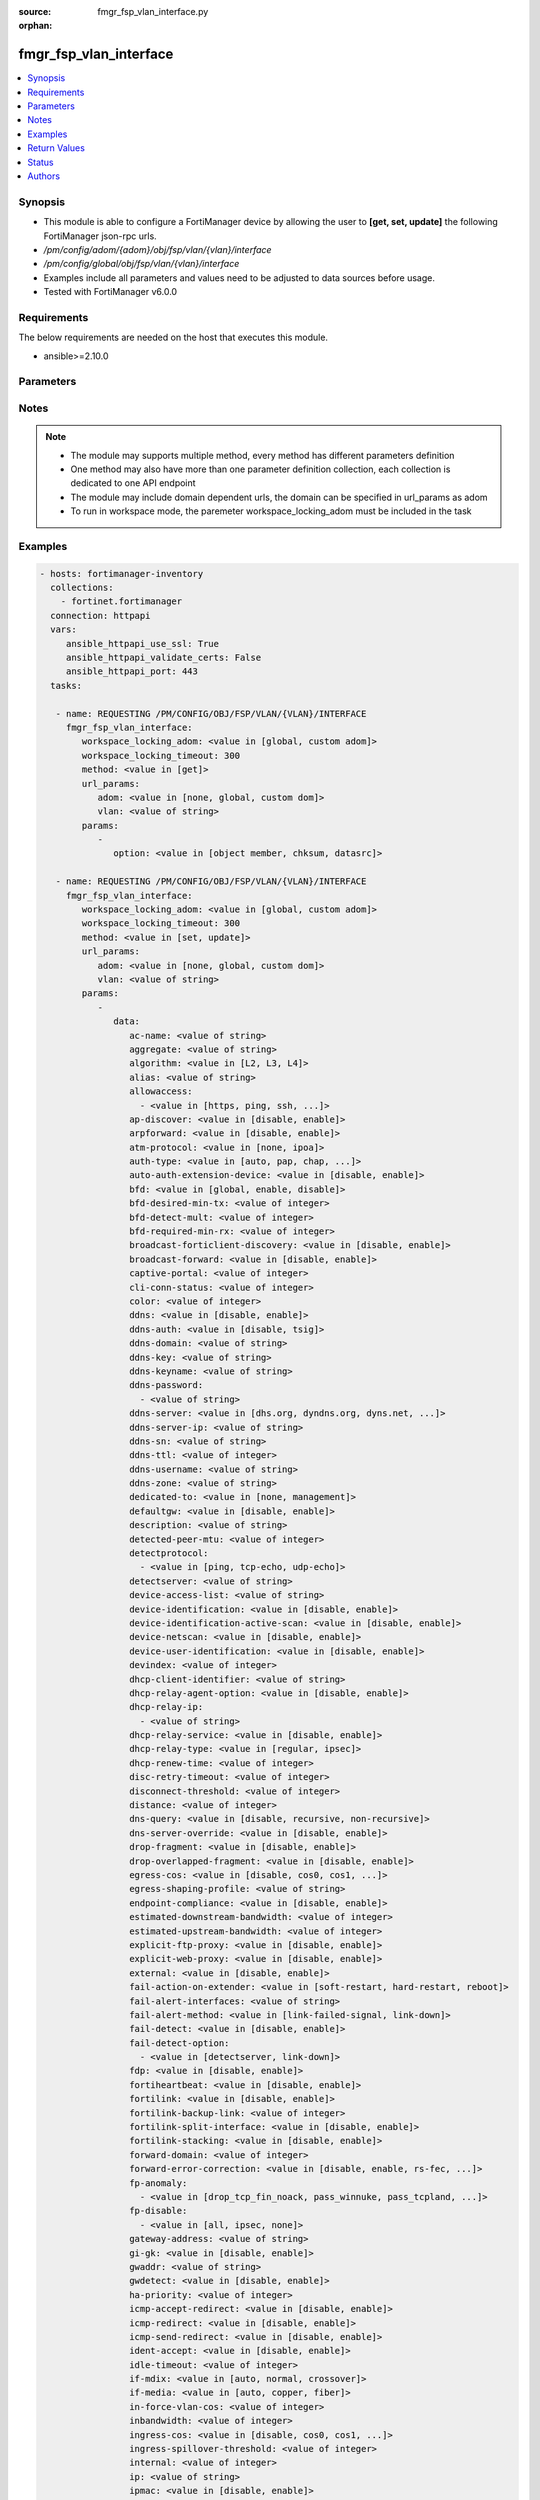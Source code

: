 :source: fmgr_fsp_vlan_interface.py

:orphan:

.. _fmgr_fsp_vlan_interface:

fmgr_fsp_vlan_interface
+++++++++++++++++++++++

.. versionadded:: 2.10

.. contents::
   :local:
   :depth: 1


Synopsis
--------

- This module is able to configure a FortiManager device by allowing the user to **[get, set, update]** the following FortiManager json-rpc urls.
- `/pm/config/adom/{adom}/obj/fsp/vlan/{vlan}/interface`
- `/pm/config/global/obj/fsp/vlan/{vlan}/interface`
- Examples include all parameters and values need to be adjusted to data sources before usage.
- Tested with FortiManager v6.0.0


Requirements
------------
The below requirements are needed on the host that executes this module.

- ansible>=2.10.0



Parameters
----------

.. raw:: html

 <ul>
 <li><span class="li-head">workspace_locking_adom</span> - Acquire the workspace lock if FortiManager is running in workspace mode <span class="li-normal">type: str</span> <span class="li-required">required: false</span> <span class="li-normal"> choices: global, custom dom</span> </li>
 <li><span class="li-head">workspace_locking_timeout</span> - The maximum time in seconds to wait for other users to release workspace lock <span class="li-normal">type: integer</span> <span class="li-required">required: false</span>  <span class="li-normal">default: 300</span> </li>
 <li><span class="li-head">url_params</span> - parameters in url path <span class="li-normal">type: dict</span> <span class="li-required">required: true</span></li>
 <ul class="ul-self">
 <li><span class="li-head">adom</span> - the domain prefix <span class="li-normal">type: str</span> <span class="li-normal"> choices: none, global, custom dom</span></li>
 <li><span class="li-head">vlan</span> - the object name <span class="li-normal">type: str</span> </li>
 </ul>
 <li><span class="li-head">parameters for method: [get]</span> - </li>
 <ul class="ul-self">
 <li><span class="li-head">option</span> - Set fetch option for the request. <span class="li-normal">type: str</span>  <span class="li-normal">choices: [object member, chksum, datasrc]</span> </li>
 </ul>
 <li><span class="li-head">parameters for method: [set, update]</span> - </li>
 <ul class="ul-self">
 <li><span class="li-head">data</span> - No description for the parameter <span class="li-normal">type: dict</span> <ul class="ul-self">
 <li><span class="li-head">ac-name</span> - No description for the parameter <span class="li-normal">type: str</span> </li>
 <li><span class="li-head">aggregate</span> - No description for the parameter <span class="li-normal">type: str</span> </li>
 <li><span class="li-head">algorithm</span> - No description for the parameter <span class="li-normal">type: str</span>  <span class="li-normal">choices: [L2, L3, L4]</span> </li>
 <li><span class="li-head">alias</span> - No description for the parameter <span class="li-normal">type: str</span> </li>
 <li><span class="li-head">allowaccess</span> - No description for the parameter <span class="li-normal">type: array</span> <ul class="ul-self">
 <li><span class="li-head">{no-name}</span> - No description for the parameter <span class="li-normal">type: str</span>  <span class="li-normal">choices: [https, ping, ssh, snmp, http, telnet, fgfm, auto-ipsec, radius-acct, probe-response, capwap, dnp, ftm]</span> </li>
 </ul>
 <li><span class="li-head">ap-discover</span> - No description for the parameter <span class="li-normal">type: str</span>  <span class="li-normal">choices: [disable, enable]</span> </li>
 <li><span class="li-head">arpforward</span> - No description for the parameter <span class="li-normal">type: str</span>  <span class="li-normal">choices: [disable, enable]</span> </li>
 <li><span class="li-head">atm-protocol</span> - No description for the parameter <span class="li-normal">type: str</span>  <span class="li-normal">choices: [none, ipoa]</span> </li>
 <li><span class="li-head">auth-type</span> - No description for the parameter <span class="li-normal">type: str</span>  <span class="li-normal">choices: [auto, pap, chap, mschapv1, mschapv2]</span> </li>
 <li><span class="li-head">auto-auth-extension-device</span> - No description for the parameter <span class="li-normal">type: str</span>  <span class="li-normal">choices: [disable, enable]</span> </li>
 <li><span class="li-head">bfd</span> - No description for the parameter <span class="li-normal">type: str</span>  <span class="li-normal">choices: [global, enable, disable]</span> </li>
 <li><span class="li-head">bfd-desired-min-tx</span> - No description for the parameter <span class="li-normal">type: int</span> </li>
 <li><span class="li-head">bfd-detect-mult</span> - No description for the parameter <span class="li-normal">type: int</span> </li>
 <li><span class="li-head">bfd-required-min-rx</span> - No description for the parameter <span class="li-normal">type: int</span> </li>
 <li><span class="li-head">broadcast-forticlient-discovery</span> - No description for the parameter <span class="li-normal">type: str</span>  <span class="li-normal">choices: [disable, enable]</span> </li>
 <li><span class="li-head">broadcast-forward</span> - No description for the parameter <span class="li-normal">type: str</span>  <span class="li-normal">choices: [disable, enable]</span> </li>
 <li><span class="li-head">captive-portal</span> - No description for the parameter <span class="li-normal">type: int</span> </li>
 <li><span class="li-head">cli-conn-status</span> - No description for the parameter <span class="li-normal">type: int</span> </li>
 <li><span class="li-head">color</span> - No description for the parameter <span class="li-normal">type: int</span> </li>
 <li><span class="li-head">ddns</span> - No description for the parameter <span class="li-normal">type: str</span>  <span class="li-normal">choices: [disable, enable]</span> </li>
 <li><span class="li-head">ddns-auth</span> - No description for the parameter <span class="li-normal">type: str</span>  <span class="li-normal">choices: [disable, tsig]</span> </li>
 <li><span class="li-head">ddns-domain</span> - No description for the parameter <span class="li-normal">type: str</span> </li>
 <li><span class="li-head">ddns-key</span> - No description for the parameter <span class="li-normal">type: str</span> </li>
 <li><span class="li-head">ddns-keyname</span> - No description for the parameter <span class="li-normal">type: str</span> </li>
 <li><span class="li-head">ddns-password</span> - No description for the parameter <span class="li-normal">type: array</span> <ul class="ul-self">
 <li><span class="li-head">{no-name}</span> - No description for the parameter <span class="li-normal">type: str</span> </li>
 </ul>
 <li><span class="li-head">ddns-server</span> - No description for the parameter <span class="li-normal">type: str</span>  <span class="li-normal">choices: [dhs.org, dyndns.org, dyns.net, tzo.com, ods.org, vavic.com, now.net.cn, dipdns.net, easydns.com, genericDDNS]</span> </li>
 <li><span class="li-head">ddns-server-ip</span> - No description for the parameter <span class="li-normal">type: str</span> </li>
 <li><span class="li-head">ddns-sn</span> - No description for the parameter <span class="li-normal">type: str</span> </li>
 <li><span class="li-head">ddns-ttl</span> - No description for the parameter <span class="li-normal">type: int</span> </li>
 <li><span class="li-head">ddns-username</span> - No description for the parameter <span class="li-normal">type: str</span> </li>
 <li><span class="li-head">ddns-zone</span> - No description for the parameter <span class="li-normal">type: str</span> </li>
 <li><span class="li-head">dedicated-to</span> - No description for the parameter <span class="li-normal">type: str</span>  <span class="li-normal">choices: [none, management]</span> </li>
 <li><span class="li-head">defaultgw</span> - No description for the parameter <span class="li-normal">type: str</span>  <span class="li-normal">choices: [disable, enable]</span> </li>
 <li><span class="li-head">description</span> - No description for the parameter <span class="li-normal">type: str</span> </li>
 <li><span class="li-head">detected-peer-mtu</span> - No description for the parameter <span class="li-normal">type: int</span> </li>
 <li><span class="li-head">detectprotocol</span> - No description for the parameter <span class="li-normal">type: array</span> <ul class="ul-self">
 <li><span class="li-head">{no-name}</span> - No description for the parameter <span class="li-normal">type: str</span>  <span class="li-normal">choices: [ping, tcp-echo, udp-echo]</span> </li>
 </ul>
 <li><span class="li-head">detectserver</span> - No description for the parameter <span class="li-normal">type: str</span> </li>
 <li><span class="li-head">device-access-list</span> - No description for the parameter <span class="li-normal">type: str</span> </li>
 <li><span class="li-head">device-identification</span> - No description for the parameter <span class="li-normal">type: str</span>  <span class="li-normal">choices: [disable, enable]</span> </li>
 <li><span class="li-head">device-identification-active-scan</span> - No description for the parameter <span class="li-normal">type: str</span>  <span class="li-normal">choices: [disable, enable]</span> </li>
 <li><span class="li-head">device-netscan</span> - No description for the parameter <span class="li-normal">type: str</span>  <span class="li-normal">choices: [disable, enable]</span> </li>
 <li><span class="li-head">device-user-identification</span> - No description for the parameter <span class="li-normal">type: str</span>  <span class="li-normal">choices: [disable, enable]</span> </li>
 <li><span class="li-head">devindex</span> - No description for the parameter <span class="li-normal">type: int</span> </li>
 <li><span class="li-head">dhcp-client-identifier</span> - No description for the parameter <span class="li-normal">type: str</span> </li>
 <li><span class="li-head">dhcp-relay-agent-option</span> - No description for the parameter <span class="li-normal">type: str</span>  <span class="li-normal">choices: [disable, enable]</span> </li>
 <li><span class="li-head">dhcp-relay-ip</span> - No description for the parameter <span class="li-normal">type: array</span> <ul class="ul-self">
 <li><span class="li-head">{no-name}</span> - No description for the parameter <span class="li-normal">type: str</span> </li>
 </ul>
 <li><span class="li-head">dhcp-relay-service</span> - No description for the parameter <span class="li-normal">type: str</span>  <span class="li-normal">choices: [disable, enable]</span> </li>
 <li><span class="li-head">dhcp-relay-type</span> - No description for the parameter <span class="li-normal">type: str</span>  <span class="li-normal">choices: [regular, ipsec]</span> </li>
 <li><span class="li-head">dhcp-renew-time</span> - No description for the parameter <span class="li-normal">type: int</span> </li>
 <li><span class="li-head">disc-retry-timeout</span> - No description for the parameter <span class="li-normal">type: int</span> </li>
 <li><span class="li-head">disconnect-threshold</span> - No description for the parameter <span class="li-normal">type: int</span> </li>
 <li><span class="li-head">distance</span> - No description for the parameter <span class="li-normal">type: int</span> </li>
 <li><span class="li-head">dns-query</span> - No description for the parameter <span class="li-normal">type: str</span>  <span class="li-normal">choices: [disable, recursive, non-recursive]</span> </li>
 <li><span class="li-head">dns-server-override</span> - No description for the parameter <span class="li-normal">type: str</span>  <span class="li-normal">choices: [disable, enable]</span> </li>
 <li><span class="li-head">drop-fragment</span> - No description for the parameter <span class="li-normal">type: str</span>  <span class="li-normal">choices: [disable, enable]</span> </li>
 <li><span class="li-head">drop-overlapped-fragment</span> - No description for the parameter <span class="li-normal">type: str</span>  <span class="li-normal">choices: [disable, enable]</span> </li>
 <li><span class="li-head">egress-cos</span> - No description for the parameter <span class="li-normal">type: str</span>  <span class="li-normal">choices: [disable, cos0, cos1, cos2, cos3, cos4, cos5, cos6, cos7]</span> </li>
 <li><span class="li-head">egress-shaping-profile</span> - No description for the parameter <span class="li-normal">type: str</span> </li>
 <li><span class="li-head">endpoint-compliance</span> - No description for the parameter <span class="li-normal">type: str</span>  <span class="li-normal">choices: [disable, enable]</span> </li>
 <li><span class="li-head">estimated-downstream-bandwidth</span> - No description for the parameter <span class="li-normal">type: int</span> </li>
 <li><span class="li-head">estimated-upstream-bandwidth</span> - No description for the parameter <span class="li-normal">type: int</span> </li>
 <li><span class="li-head">explicit-ftp-proxy</span> - No description for the parameter <span class="li-normal">type: str</span>  <span class="li-normal">choices: [disable, enable]</span> </li>
 <li><span class="li-head">explicit-web-proxy</span> - No description for the parameter <span class="li-normal">type: str</span>  <span class="li-normal">choices: [disable, enable]</span> </li>
 <li><span class="li-head">external</span> - No description for the parameter <span class="li-normal">type: str</span>  <span class="li-normal">choices: [disable, enable]</span> </li>
 <li><span class="li-head">fail-action-on-extender</span> - No description for the parameter <span class="li-normal">type: str</span>  <span class="li-normal">choices: [soft-restart, hard-restart, reboot]</span> </li>
 <li><span class="li-head">fail-alert-interfaces</span> - No description for the parameter <span class="li-normal">type: str</span> </li>
 <li><span class="li-head">fail-alert-method</span> - No description for the parameter <span class="li-normal">type: str</span>  <span class="li-normal">choices: [link-failed-signal, link-down]</span> </li>
 <li><span class="li-head">fail-detect</span> - No description for the parameter <span class="li-normal">type: str</span>  <span class="li-normal">choices: [disable, enable]</span> </li>
 <li><span class="li-head">fail-detect-option</span> - No description for the parameter <span class="li-normal">type: array</span> <ul class="ul-self">
 <li><span class="li-head">{no-name}</span> - No description for the parameter <span class="li-normal">type: str</span>  <span class="li-normal">choices: [detectserver, link-down]</span> </li>
 </ul>
 <li><span class="li-head">fdp</span> - No description for the parameter <span class="li-normal">type: str</span>  <span class="li-normal">choices: [disable, enable]</span> </li>
 <li><span class="li-head">fortiheartbeat</span> - No description for the parameter <span class="li-normal">type: str</span>  <span class="li-normal">choices: [disable, enable]</span> </li>
 <li><span class="li-head">fortilink</span> - No description for the parameter <span class="li-normal">type: str</span>  <span class="li-normal">choices: [disable, enable]</span> </li>
 <li><span class="li-head">fortilink-backup-link</span> - No description for the parameter <span class="li-normal">type: int</span> </li>
 <li><span class="li-head">fortilink-split-interface</span> - No description for the parameter <span class="li-normal">type: str</span>  <span class="li-normal">choices: [disable, enable]</span> </li>
 <li><span class="li-head">fortilink-stacking</span> - No description for the parameter <span class="li-normal">type: str</span>  <span class="li-normal">choices: [disable, enable]</span> </li>
 <li><span class="li-head">forward-domain</span> - No description for the parameter <span class="li-normal">type: int</span> </li>
 <li><span class="li-head">forward-error-correction</span> - No description for the parameter <span class="li-normal">type: str</span>  <span class="li-normal">choices: [disable, enable, rs-fec, base-r-fec]</span> </li>
 <li><span class="li-head">fp-anomaly</span> - No description for the parameter <span class="li-normal">type: array</span> <ul class="ul-self">
 <li><span class="li-head">{no-name}</span> - No description for the parameter <span class="li-normal">type: str</span>  <span class="li-normal">choices: [drop_tcp_fin_noack, pass_winnuke, pass_tcpland, pass_udpland, pass_icmpland, pass_ipland, pass_iprr, pass_ipssrr, pass_iplsrr, pass_ipstream, pass_ipsecurity, pass_iptimestamp, pass_ipunknown_option, pass_ipunknown_prot, pass_icmp_frag, pass_tcp_no_flag, pass_tcp_fin_noack, drop_winnuke, drop_tcpland, drop_udpland, drop_icmpland, drop_ipland, drop_iprr, drop_ipssrr, drop_iplsrr, drop_ipstream, drop_ipsecurity, drop_iptimestamp, drop_ipunknown_option, drop_ipunknown_prot, drop_icmp_frag, drop_tcp_no_flag]</span> </li>
 </ul>
 <li><span class="li-head">fp-disable</span> - No description for the parameter <span class="li-normal">type: array</span> <ul class="ul-self">
 <li><span class="li-head">{no-name}</span> - No description for the parameter <span class="li-normal">type: str</span>  <span class="li-normal">choices: [all, ipsec, none]</span> </li>
 </ul>
 <li><span class="li-head">gateway-address</span> - No description for the parameter <span class="li-normal">type: str</span> </li>
 <li><span class="li-head">gi-gk</span> - No description for the parameter <span class="li-normal">type: str</span>  <span class="li-normal">choices: [disable, enable]</span> </li>
 <li><span class="li-head">gwaddr</span> - No description for the parameter <span class="li-normal">type: str</span> </li>
 <li><span class="li-head">gwdetect</span> - No description for the parameter <span class="li-normal">type: str</span>  <span class="li-normal">choices: [disable, enable]</span> </li>
 <li><span class="li-head">ha-priority</span> - No description for the parameter <span class="li-normal">type: int</span> </li>
 <li><span class="li-head">icmp-accept-redirect</span> - No description for the parameter <span class="li-normal">type: str</span>  <span class="li-normal">choices: [disable, enable]</span> </li>
 <li><span class="li-head">icmp-redirect</span> - No description for the parameter <span class="li-normal">type: str</span>  <span class="li-normal">choices: [disable, enable]</span> </li>
 <li><span class="li-head">icmp-send-redirect</span> - No description for the parameter <span class="li-normal">type: str</span>  <span class="li-normal">choices: [disable, enable]</span> </li>
 <li><span class="li-head">ident-accept</span> - No description for the parameter <span class="li-normal">type: str</span>  <span class="li-normal">choices: [disable, enable]</span> </li>
 <li><span class="li-head">idle-timeout</span> - No description for the parameter <span class="li-normal">type: int</span> </li>
 <li><span class="li-head">if-mdix</span> - No description for the parameter <span class="li-normal">type: str</span>  <span class="li-normal">choices: [auto, normal, crossover]</span> </li>
 <li><span class="li-head">if-media</span> - No description for the parameter <span class="li-normal">type: str</span>  <span class="li-normal">choices: [auto, copper, fiber]</span> </li>
 <li><span class="li-head">in-force-vlan-cos</span> - No description for the parameter <span class="li-normal">type: int</span> </li>
 <li><span class="li-head">inbandwidth</span> - No description for the parameter <span class="li-normal">type: int</span> </li>
 <li><span class="li-head">ingress-cos</span> - No description for the parameter <span class="li-normal">type: str</span>  <span class="li-normal">choices: [disable, cos0, cos1, cos2, cos3, cos4, cos5, cos6, cos7]</span> </li>
 <li><span class="li-head">ingress-spillover-threshold</span> - No description for the parameter <span class="li-normal">type: int</span> </li>
 <li><span class="li-head">internal</span> - No description for the parameter <span class="li-normal">type: int</span> </li>
 <li><span class="li-head">ip</span> - No description for the parameter <span class="li-normal">type: str</span> </li>
 <li><span class="li-head">ipmac</span> - No description for the parameter <span class="li-normal">type: str</span>  <span class="li-normal">choices: [disable, enable]</span> </li>
 <li><span class="li-head">ips-sniffer-mode</span> - No description for the parameter <span class="li-normal">type: str</span>  <span class="li-normal">choices: [disable, enable]</span> </li>
 <li><span class="li-head">ipunnumbered</span> - No description for the parameter <span class="li-normal">type: str</span> </li>
 <li><span class="li-head">ipv6</span> <li><span class="li-head">autoconf</span> - No description for the parameter <span class="li-normal">type: str</span>  <span class="li-normal">choices: [disable, enable]</span> </li>
 <li><span class="li-head">dhcp6-client-options</span> - No description for the parameter <span class="li-normal">type: array</span> <ul class="ul-self">
 <li><span class="li-head">{no-name}</span> - No description for the parameter <span class="li-normal">type: str</span>  <span class="li-normal">choices: [rapid, iapd, iana, dns, dnsname]</span> </li>
 </ul>
 <li><span class="li-head">dhcp6-information-request</span> - No description for the parameter <span class="li-normal">type: str</span>  <span class="li-normal">choices: [disable, enable]</span> </li>
 <li><span class="li-head">dhcp6-prefix-delegation</span> - No description for the parameter <span class="li-normal">type: str</span>  <span class="li-normal">choices: [disable, enable]</span> </li>
 <li><span class="li-head">dhcp6-prefix-hint</span> - No description for the parameter <span class="li-normal">type: str</span> </li>
 <li><span class="li-head">dhcp6-prefix-hint-plt</span> - No description for the parameter <span class="li-normal">type: int</span> </li>
 <li><span class="li-head">dhcp6-prefix-hint-vlt</span> - No description for the parameter <span class="li-normal">type: int</span> </li>
 <li><span class="li-head">dhcp6-relay-ip</span> - No description for the parameter <span class="li-normal">type: str</span> </li>
 <li><span class="li-head">dhcp6-relay-service</span> - No description for the parameter <span class="li-normal">type: str</span>  <span class="li-normal">choices: [disable, enable]</span> </li>
 <li><span class="li-head">dhcp6-relay-type</span> - No description for the parameter <span class="li-normal">type: str</span>  <span class="li-normal">choices: [regular]</span> </li>
 <li><span class="li-head">ip6-address</span> - No description for the parameter <span class="li-normal">type: str</span> </li>
 <li><span class="li-head">ip6-allowaccess</span> - No description for the parameter <span class="li-normal">type: array</span> <ul class="ul-self">
 <li><span class="li-head">{no-name}</span> - No description for the parameter <span class="li-normal">type: str</span>  <span class="li-normal">choices: [https, ping, ssh, snmp, http, telnet, fgfm, capwap]</span> </li>
 </ul>
 <li><span class="li-head">ip6-default-life</span> - No description for the parameter <span class="li-normal">type: int</span> </li>
 <li><span class="li-head">ip6-dns-server-override</span> - No description for the parameter <span class="li-normal">type: str</span>  <span class="li-normal">choices: [disable, enable]</span> </li>
 <li><span class="li-head">ip6-hop-limit</span> - No description for the parameter <span class="li-normal">type: int</span> </li>
 <li><span class="li-head">ip6-link-mtu</span> - No description for the parameter <span class="li-normal">type: int</span> </li>
 <li><span class="li-head">ip6-manage-flag</span> - No description for the parameter <span class="li-normal">type: str</span>  <span class="li-normal">choices: [disable, enable]</span> </li>
 <li><span class="li-head">ip6-max-interval</span> - No description for the parameter <span class="li-normal">type: int</span> </li>
 <li><span class="li-head">ip6-min-interval</span> - No description for the parameter <span class="li-normal">type: int</span> </li>
 <li><span class="li-head">ip6-mode</span> - No description for the parameter <span class="li-normal">type: str</span>  <span class="li-normal">choices: [static, dhcp, pppoe, delegated]</span> </li>
 <li><span class="li-head">ip6-other-flag</span> - No description for the parameter <span class="li-normal">type: str</span>  <span class="li-normal">choices: [disable, enable]</span> </li>
 <li><span class="li-head">ip6-reachable-time</span> - No description for the parameter <span class="li-normal">type: int</span> </li>
 <li><span class="li-head">ip6-retrans-time</span> - No description for the parameter <span class="li-normal">type: int</span> </li>
 <li><span class="li-head">ip6-send-adv</span> - No description for the parameter <span class="li-normal">type: str</span>  <span class="li-normal">choices: [disable, enable]</span> </li>
 <li><span class="li-head">ip6-subnet</span> - No description for the parameter <span class="li-normal">type: str</span> </li>
 <li><span class="li-head">ip6-upstream-interface</span> - No description for the parameter <span class="li-normal">type: str</span> </li>
 <li><span class="li-head">nd-cert</span> - No description for the parameter <span class="li-normal">type: str</span> </li>
 <li><span class="li-head">nd-cga-modifier</span> - No description for the parameter <span class="li-normal">type: str</span> </li>
 <li><span class="li-head">nd-mode</span> - No description for the parameter <span class="li-normal">type: str</span>  <span class="li-normal">choices: [basic, SEND-compatible]</span> </li>
 <li><span class="li-head">nd-security-level</span> - No description for the parameter <span class="li-normal">type: int</span> </li>
 <li><span class="li-head">nd-timestamp-delta</span> - No description for the parameter <span class="li-normal">type: int</span> </li>
 <li><span class="li-head">nd-timestamp-fuzz</span> - No description for the parameter <span class="li-normal">type: int</span> </li>
 <li><span class="li-head">vrip6_link_local</span> - No description for the parameter <span class="li-normal">type: str</span> </li>
 <li><span class="li-head">vrrp-virtual-mac6</span> - No description for the parameter <span class="li-normal">type: str</span>  <span class="li-normal">choices: [disable, enable]</span> </li>
 <li><span class="li-head">l2forward</span> - No description for the parameter <span class="li-normal">type: str</span>  <span class="li-normal">choices: [disable, enable]</span> </li>
 <li><span class="li-head">l2tp-client</span> - No description for the parameter <span class="li-normal">type: str</span>  <span class="li-normal">choices: [disable, enable]</span> </li>
 <li><span class="li-head">lacp-ha-slave</span> - No description for the parameter <span class="li-normal">type: str</span>  <span class="li-normal">choices: [disable, enable]</span> </li>
 <li><span class="li-head">lacp-mode</span> - No description for the parameter <span class="li-normal">type: str</span>  <span class="li-normal">choices: [static, passive, active]</span> </li>
 <li><span class="li-head">lacp-speed</span> - No description for the parameter <span class="li-normal">type: str</span>  <span class="li-normal">choices: [slow, fast]</span> </li>
 <li><span class="li-head">lcp-echo-interval</span> - No description for the parameter <span class="li-normal">type: int</span> </li>
 <li><span class="li-head">lcp-max-echo-fails</span> - No description for the parameter <span class="li-normal">type: int</span> </li>
 <li><span class="li-head">link-up-delay</span> - No description for the parameter <span class="li-normal">type: int</span> </li>
 <li><span class="li-head">listen-forticlient-connection</span> - No description for the parameter <span class="li-normal">type: str</span>  <span class="li-normal">choices: [disable, enable]</span> </li>
 <li><span class="li-head">lldp-network-policy</span> - No description for the parameter <span class="li-normal">type: str</span> </li>
 <li><span class="li-head">lldp-reception</span> - No description for the parameter <span class="li-normal">type: str</span>  <span class="li-normal">choices: [disable, enable, vdom]</span> </li>
 <li><span class="li-head">lldp-transmission</span> - No description for the parameter <span class="li-normal">type: str</span>  <span class="li-normal">choices: [enable, disable, vdom]</span> </li>
 <li><span class="li-head">log</span> - No description for the parameter <span class="li-normal">type: str</span>  <span class="li-normal">choices: [disable, enable]</span> </li>
 <li><span class="li-head">macaddr</span> - No description for the parameter <span class="li-normal">type: str</span> </li>
 <li><span class="li-head">management-ip</span> - No description for the parameter <span class="li-normal">type: str</span> </li>
 <li><span class="li-head">max-egress-burst-rate</span> - No description for the parameter <span class="li-normal">type: int</span> </li>
 <li><span class="li-head">max-egress-rate</span> - No description for the parameter <span class="li-normal">type: int</span> </li>
 <li><span class="li-head">mediatype</span> - No description for the parameter <span class="li-normal">type: str</span>  <span class="li-normal">choices: [serdes-sfp, sgmii-sfp, cfp2-sr10, cfp2-lr4, serdes-copper-sfp, sr, cr, lr, qsfp28-sr4, qsfp28-lr4, qsfp28-cr4]</span> </li>
 <li><span class="li-head">member</span> - No description for the parameter <span class="li-normal">type: str</span> </li>
 <li><span class="li-head">min-links</span> - No description for the parameter <span class="li-normal">type: int</span> </li>
 <li><span class="li-head">min-links-down</span> - No description for the parameter <span class="li-normal">type: str</span>  <span class="li-normal">choices: [operational, administrative]</span> </li>
 <li><span class="li-head">mode</span> - No description for the parameter <span class="li-normal">type: str</span>  <span class="li-normal">choices: [static, dhcp, pppoe, pppoa, ipoa, eoa]</span> </li>
 <li><span class="li-head">mtu</span> - No description for the parameter <span class="li-normal">type: int</span> </li>
 <li><span class="li-head">mtu-override</span> - No description for the parameter <span class="li-normal">type: str</span>  <span class="li-normal">choices: [disable, enable]</span> </li>
 <li><span class="li-head">mux-type</span> - No description for the parameter <span class="li-normal">type: str</span>  <span class="li-normal">choices: [llc-encaps, vc-encaps]</span> </li>
 <li><span class="li-head">name</span> - No description for the parameter <span class="li-normal">type: str</span> </li>
 <li><span class="li-head">ndiscforward</span> - No description for the parameter <span class="li-normal">type: str</span>  <span class="li-normal">choices: [disable, enable]</span> </li>
 <li><span class="li-head">netbios-forward</span> - No description for the parameter <span class="li-normal">type: str</span>  <span class="li-normal">choices: [disable, enable]</span> </li>
 <li><span class="li-head">netflow-sampler</span> - No description for the parameter <span class="li-normal">type: str</span>  <span class="li-normal">choices: [disable, tx, rx, both]</span> </li>
 <li><span class="li-head">npu-fastpath</span> - No description for the parameter <span class="li-normal">type: str</span>  <span class="li-normal">choices: [disable, enable]</span> </li>
 <li><span class="li-head">nst</span> - No description for the parameter <span class="li-normal">type: str</span>  <span class="li-normal">choices: [disable, enable]</span> </li>
 <li><span class="li-head">out-force-vlan-cos</span> - No description for the parameter <span class="li-normal">type: int</span> </li>
 <li><span class="li-head">outbandwidth</span> - No description for the parameter <span class="li-normal">type: int</span> </li>
 <li><span class="li-head">padt-retry-timeout</span> - No description for the parameter <span class="li-normal">type: int</span> </li>
 <li><span class="li-head">password</span> - No description for the parameter <span class="li-normal">type: array</span> <ul class="ul-self">
 <li><span class="li-head">{no-name}</span> - No description for the parameter <span class="li-normal">type: str</span> </li>
 </ul>
 <li><span class="li-head">peer-interface</span> - No description for the parameter <span class="li-normal">type: str</span> </li>
 <li><span class="li-head">phy-mode</span> - No description for the parameter <span class="li-normal">type: str</span>  <span class="li-normal">choices: [auto, adsl, vdsl]</span> </li>
 <li><span class="li-head">ping-serv-status</span> - No description for the parameter <span class="li-normal">type: int</span> </li>
 <li><span class="li-head">poe</span> - No description for the parameter <span class="li-normal">type: str</span>  <span class="li-normal">choices: [disable, enable]</span> </li>
 <li><span class="li-head">polling-interval</span> - No description for the parameter <span class="li-normal">type: int</span> </li>
 <li><span class="li-head">pppoe-unnumbered-negotiate</span> - No description for the parameter <span class="li-normal">type: str</span>  <span class="li-normal">choices: [disable, enable]</span> </li>
 <li><span class="li-head">pptp-auth-type</span> - No description for the parameter <span class="li-normal">type: str</span>  <span class="li-normal">choices: [auto, pap, chap, mschapv1, mschapv2]</span> </li>
 <li><span class="li-head">pptp-client</span> - No description for the parameter <span class="li-normal">type: str</span>  <span class="li-normal">choices: [disable, enable]</span> </li>
 <li><span class="li-head">pptp-password</span> - No description for the parameter <span class="li-normal">type: array</span> <ul class="ul-self">
 <li><span class="li-head">{no-name}</span> - No description for the parameter <span class="li-normal">type: str</span> </li>
 </ul>
 <li><span class="li-head">pptp-server-ip</span> - No description for the parameter <span class="li-normal">type: str</span> </li>
 <li><span class="li-head">pptp-timeout</span> - No description for the parameter <span class="li-normal">type: int</span> </li>
 <li><span class="li-head">pptp-user</span> - No description for the parameter <span class="li-normal">type: str</span> </li>
 <li><span class="li-head">preserve-session-route</span> - No description for the parameter <span class="li-normal">type: str</span>  <span class="li-normal">choices: [disable, enable]</span> </li>
 <li><span class="li-head">priority</span> - No description for the parameter <span class="li-normal">type: int</span> </li>
 <li><span class="li-head">priority-override</span> - No description for the parameter <span class="li-normal">type: str</span>  <span class="li-normal">choices: [disable, enable]</span> </li>
 <li><span class="li-head">proxy-captive-portal</span> - No description for the parameter <span class="li-normal">type: str</span>  <span class="li-normal">choices: [disable, enable]</span> </li>
 <li><span class="li-head">redundant-interface</span> - No description for the parameter <span class="li-normal">type: str</span> </li>
 <li><span class="li-head">remote-ip</span> - No description for the parameter <span class="li-normal">type: str</span> </li>
 <li><span class="li-head">replacemsg-override-group</span> - No description for the parameter <span class="li-normal">type: str</span> </li>
 <li><span class="li-head">retransmission</span> - No description for the parameter <span class="li-normal">type: str</span>  <span class="li-normal">choices: [disable, enable]</span> </li>
 <li><span class="li-head">role</span> - No description for the parameter <span class="li-normal">type: str</span>  <span class="li-normal">choices: [lan, wan, dmz, undefined]</span> </li>
 <li><span class="li-head">sample-direction</span> - No description for the parameter <span class="li-normal">type: str</span>  <span class="li-normal">choices: [rx, tx, both]</span> </li>
 <li><span class="li-head">sample-rate</span> - No description for the parameter <span class="li-normal">type: int</span> </li>
 <li><span class="li-head">scan-botnet-connections</span> - No description for the parameter <span class="li-normal">type: str</span>  <span class="li-normal">choices: [disable, block, monitor]</span> </li>
 <li><span class="li-head">secondary-IP</span> - No description for the parameter <span class="li-normal">type: str</span>  <span class="li-normal">choices: [disable, enable]</span> </li>
 <li><span class="li-head">secondaryip</span> - No description for the parameter <span class="li-normal">type: array</span> <ul class="ul-self">
 <li><span class="li-head">allowaccess</span> - No description for the parameter <span class="li-normal">type: array</span> <ul class="ul-self">
 <li><span class="li-head">{no-name}</span> - No description for the parameter <span class="li-normal">type: str</span>  <span class="li-normal">choices: [https, ping, ssh, snmp, http, telnet, fgfm, auto-ipsec, radius-acct, probe-response, capwap, dnp, ftm]</span> </li>
 </ul>
 <li><span class="li-head">detectprotocol</span> - No description for the parameter <span class="li-normal">type: array</span> <ul class="ul-self">
 <li><span class="li-head">{no-name}</span> - No description for the parameter <span class="li-normal">type: str</span>  <span class="li-normal">choices: [ping, tcp-echo, udp-echo]</span> </li>
 </ul>
 <li><span class="li-head">detectserver</span> - No description for the parameter <span class="li-normal">type: str</span> </li>
 <li><span class="li-head">gwdetect</span> - No description for the parameter <span class="li-normal">type: str</span>  <span class="li-normal">choices: [disable, enable]</span> </li>
 <li><span class="li-head">ha-priority</span> - No description for the parameter <span class="li-normal">type: int</span> </li>
 <li><span class="li-head">id</span> - No description for the parameter <span class="li-normal">type: int</span> </li>
 <li><span class="li-head">ip</span> - No description for the parameter <span class="li-normal">type: str</span> </li>
 <li><span class="li-head">ping-serv-status</span> - No description for the parameter <span class="li-normal">type: int</span> </li>
 <li><span class="li-head">seq</span> - No description for the parameter <span class="li-normal">type: int</span> </li>
 </ul>
 <li><span class="li-head">security-8021x-dynamic-vlan-id</span> - No description for the parameter <span class="li-normal">type: int</span> </li>
 <li><span class="li-head">security-8021x-master</span> - No description for the parameter <span class="li-normal">type: str</span> </li>
 <li><span class="li-head">security-8021x-mode</span> - No description for the parameter <span class="li-normal">type: str</span>  <span class="li-normal">choices: [default, dynamic-vlan, fallback, slave]</span> </li>
 <li><span class="li-head">security-exempt-list</span> - No description for the parameter <span class="li-normal">type: str</span> </li>
 <li><span class="li-head">security-external-logout</span> - No description for the parameter <span class="li-normal">type: str</span> </li>
 <li><span class="li-head">security-external-web</span> - No description for the parameter <span class="li-normal">type: str</span> </li>
 <li><span class="li-head">security-groups</span> - No description for the parameter <span class="li-normal">type: str</span> </li>
 <li><span class="li-head">security-mac-auth-bypass</span> - No description for the parameter <span class="li-normal">type: str</span>  <span class="li-normal">choices: [disable, enable, mac-auth-only]</span> </li>
 <li><span class="li-head">security-mode</span> - No description for the parameter <span class="li-normal">type: str</span>  <span class="li-normal">choices: [none, captive-portal, 802.1X]</span> </li>
 <li><span class="li-head">security-redirect-url</span> - No description for the parameter <span class="li-normal">type: str</span> </li>
 <li><span class="li-head">service-name</span> - No description for the parameter <span class="li-normal">type: str</span> </li>
 <li><span class="li-head">sflow-sampler</span> - No description for the parameter <span class="li-normal">type: str</span>  <span class="li-normal">choices: [disable, enable]</span> </li>
 <li><span class="li-head">speed</span> - No description for the parameter <span class="li-normal">type: str</span>  <span class="li-normal">choices: [auto, 10full, 10half, 100full, 100half, 1000full, 1000half, 10000full, 1000auto, 10000auto, 40000full, 100Gfull, 25000full, 40000auto, 25000auto, 100Gauto]</span> </li>
 <li><span class="li-head">spillover-threshold</span> - No description for the parameter <span class="li-normal">type: int</span> </li>
 <li><span class="li-head">src-check</span> - No description for the parameter <span class="li-normal">type: str</span>  <span class="li-normal">choices: [disable, enable]</span> </li>
 <li><span class="li-head">status</span> - No description for the parameter <span class="li-normal">type: str</span>  <span class="li-normal">choices: [down, up]</span> </li>
 <li><span class="li-head">stp</span> - No description for the parameter <span class="li-normal">type: str</span>  <span class="li-normal">choices: [disable, enable]</span> </li>
 <li><span class="li-head">stp-ha-slave</span> - No description for the parameter <span class="li-normal">type: str</span>  <span class="li-normal">choices: [disable, enable, priority-adjust]</span> </li>
 <li><span class="li-head">stpforward</span> - No description for the parameter <span class="li-normal">type: str</span>  <span class="li-normal">choices: [disable, enable]</span> </li>
 <li><span class="li-head">stpforward-mode</span> - No description for the parameter <span class="li-normal">type: str</span>  <span class="li-normal">choices: [rpl-all-ext-id, rpl-bridge-ext-id, rpl-nothing]</span> </li>
 <li><span class="li-head">strip-priority-vlan-tag</span> - No description for the parameter <span class="li-normal">type: str</span>  <span class="li-normal">choices: [disable, enable]</span> </li>
 <li><span class="li-head">subst</span> - No description for the parameter <span class="li-normal">type: str</span>  <span class="li-normal">choices: [disable, enable]</span> </li>
 <li><span class="li-head">substitute-dst-mac</span> - No description for the parameter <span class="li-normal">type: str</span> </li>
 <li><span class="li-head">switch</span> - No description for the parameter <span class="li-normal">type: str</span> </li>
 <li><span class="li-head">switch-controller-access-vlan</span> - No description for the parameter <span class="li-normal">type: str</span>  <span class="li-normal">choices: [disable, enable]</span> </li>
 <li><span class="li-head">switch-controller-arp-inspection</span> - No description for the parameter <span class="li-normal">type: str</span>  <span class="li-normal">choices: [disable, enable]</span> </li>
 <li><span class="li-head">switch-controller-auth</span> - No description for the parameter <span class="li-normal">type: str</span>  <span class="li-normal">choices: [radius, usergroup]</span> </li>
 <li><span class="li-head">switch-controller-dhcp-snooping</span> - No description for the parameter <span class="li-normal">type: str</span>  <span class="li-normal">choices: [disable, enable]</span> </li>
 <li><span class="li-head">switch-controller-dhcp-snooping-option82</span> - No description for the parameter <span class="li-normal">type: str</span>  <span class="li-normal">choices: [disable, enable]</span> </li>
 <li><span class="li-head">switch-controller-dhcp-snooping-verify-mac</span> - No description for the parameter <span class="li-normal">type: str</span>  <span class="li-normal">choices: [disable, enable]</span> </li>
 <li><span class="li-head">switch-controller-igmp-snooping</span> - No description for the parameter <span class="li-normal">type: str</span>  <span class="li-normal">choices: [disable, enable]</span> </li>
 <li><span class="li-head">switch-controller-learning-limit</span> - No description for the parameter <span class="li-normal">type: int</span> </li>
 <li><span class="li-head">switch-controller-radius-server</span> - No description for the parameter <span class="li-normal">type: str</span> </li>
 <li><span class="li-head">switch-controller-traffic-policy</span> - No description for the parameter <span class="li-normal">type: str</span> </li>
 <li><span class="li-head">tc-mode</span> - No description for the parameter <span class="li-normal">type: str</span>  <span class="li-normal">choices: [ptm, atm]</span> </li>
 <li><span class="li-head">tcp-mss</span> - No description for the parameter <span class="li-normal">type: int</span> </li>
 <li><span class="li-head">trunk</span> - No description for the parameter <span class="li-normal">type: str</span>  <span class="li-normal">choices: [disable, enable]</span> </li>
 <li><span class="li-head">trust-ip-1</span> - No description for the parameter <span class="li-normal">type: str</span> </li>
 <li><span class="li-head">trust-ip-2</span> - No description for the parameter <span class="li-normal">type: str</span> </li>
 <li><span class="li-head">trust-ip-3</span> - No description for the parameter <span class="li-normal">type: str</span> </li>
 <li><span class="li-head">trust-ip6-1</span> - No description for the parameter <span class="li-normal">type: str</span> </li>
 <li><span class="li-head">trust-ip6-2</span> - No description for the parameter <span class="li-normal">type: str</span> </li>
 <li><span class="li-head">trust-ip6-3</span> - No description for the parameter <span class="li-normal">type: str</span> </li>
 <li><span class="li-head">type</span> - No description for the parameter <span class="li-normal">type: str</span>  <span class="li-normal">choices: [physical, vlan, aggregate, redundant, tunnel, wireless, vdom-link, loopback, switch, hard-switch, hdlc, vap-switch, wl-mesh, fortilink, switch-vlan, fctrl-trunk, tdm, fext-wan, vxlan, emac-vlan]</span> </li>
 <li><span class="li-head">username</span> - No description for the parameter <span class="li-normal">type: str</span> </li>
 <li><span class="li-head">vci</span> - No description for the parameter <span class="li-normal">type: int</span> </li>
 <li><span class="li-head">vectoring</span> - No description for the parameter <span class="li-normal">type: str</span>  <span class="li-normal">choices: [disable, enable]</span> </li>
 <li><span class="li-head">vindex</span> - No description for the parameter <span class="li-normal">type: int</span> </li>
 <li><span class="li-head">vlanforward</span> - No description for the parameter <span class="li-normal">type: str</span>  <span class="li-normal">choices: [disable, enable]</span> </li>
 <li><span class="li-head">vlanid</span> - No description for the parameter <span class="li-normal">type: int</span> </li>
 <li><span class="li-head">vpi</span> - No description for the parameter <span class="li-normal">type: int</span> </li>
 <li><span class="li-head">vrf</span> - No description for the parameter <span class="li-normal">type: int</span> </li>
 <li><span class="li-head">vrrp</span> - No description for the parameter <span class="li-normal">type: array</span> <ul class="ul-self">
 <li><span class="li-head">accept-mode</span> - No description for the parameter <span class="li-normal">type: str</span>  <span class="li-normal">choices: [disable, enable]</span> </li>
 <li><span class="li-head">adv-interval</span> - No description for the parameter <span class="li-normal">type: int</span> </li>
 <li><span class="li-head">ignore-default-route</span> - No description for the parameter <span class="li-normal">type: str</span>  <span class="li-normal">choices: [disable, enable]</span> </li>
 <li><span class="li-head">preempt</span> - No description for the parameter <span class="li-normal">type: str</span>  <span class="li-normal">choices: [disable, enable]</span> </li>
 <li><span class="li-head">priority</span> - No description for the parameter <span class="li-normal">type: int</span> </li>
 <li><span class="li-head">start-time</span> - No description for the parameter <span class="li-normal">type: int</span> </li>
 <li><span class="li-head">status</span> - No description for the parameter <span class="li-normal">type: str</span>  <span class="li-normal">choices: [disable, enable]</span> </li>
 <li><span class="li-head">version</span> - No description for the parameter <span class="li-normal">type: str</span>  <span class="li-normal">choices: [2, 3]</span> </li>
 <li><span class="li-head">vrdst</span> - No description for the parameter <span class="li-normal">type: array</span> <ul class="ul-self">
 <li><span class="li-head">{no-name}</span> - No description for the parameter <span class="li-normal">type: str</span> </li>
 </ul>
 <li><span class="li-head">vrdst-priority</span> - No description for the parameter <span class="li-normal">type: int</span> </li>
 <li><span class="li-head">vrgrp</span> - No description for the parameter <span class="li-normal">type: int</span> </li>
 <li><span class="li-head">vrid</span> - No description for the parameter <span class="li-normal">type: int</span> </li>
 <li><span class="li-head">vrip</span> - No description for the parameter <span class="li-normal">type: str</span> </li>
 </ul>
 <li><span class="li-head">vrrp-virtual-mac</span> - No description for the parameter <span class="li-normal">type: str</span>  <span class="li-normal">choices: [disable, enable]</span> </li>
 <li><span class="li-head">wccp</span> - No description for the parameter <span class="li-normal">type: str</span>  <span class="li-normal">choices: [disable, enable]</span> </li>
 <li><span class="li-head">weight</span> - No description for the parameter <span class="li-normal">type: int</span> </li>
 <li><span class="li-head">wifi-5g-threshold</span> - No description for the parameter <span class="li-normal">type: str</span> </li>
 <li><span class="li-head">wifi-acl</span> - No description for the parameter <span class="li-normal">type: str</span>  <span class="li-normal">choices: [deny, allow]</span> </li>
 <li><span class="li-head">wifi-ap-band</span> - No description for the parameter <span class="li-normal">type: str</span>  <span class="li-normal">choices: [any, 5g-preferred, 5g-only]</span> </li>
 <li><span class="li-head">wifi-auth</span> - No description for the parameter <span class="li-normal">type: str</span>  <span class="li-normal">choices: [PSK, RADIUS, radius, usergroup]</span> </li>
 <li><span class="li-head">wifi-auto-connect</span> - No description for the parameter <span class="li-normal">type: str</span>  <span class="li-normal">choices: [disable, enable]</span> </li>
 <li><span class="li-head">wifi-auto-save</span> - No description for the parameter <span class="li-normal">type: str</span>  <span class="li-normal">choices: [disable, enable]</span> </li>
 <li><span class="li-head">wifi-broadcast-ssid</span> - No description for the parameter <span class="li-normal">type: str</span>  <span class="li-normal">choices: [disable, enable]</span> </li>
 <li><span class="li-head">wifi-encrypt</span> - No description for the parameter <span class="li-normal">type: str</span>  <span class="li-normal">choices: [TKIP, AES]</span> </li>
 <li><span class="li-head">wifi-fragment-threshold</span> - No description for the parameter <span class="li-normal">type: int</span> </li>
 <li><span class="li-head">wifi-key</span> - No description for the parameter <span class="li-normal">type: array</span> <ul class="ul-self">
 <li><span class="li-head">{no-name}</span> - No description for the parameter <span class="li-normal">type: str</span> </li>
 </ul>
 <li><span class="li-head">wifi-keyindex</span> - No description for the parameter <span class="li-normal">type: int</span> </li>
 <li><span class="li-head">wifi-mac-filter</span> - No description for the parameter <span class="li-normal">type: str</span>  <span class="li-normal">choices: [disable, enable]</span> </li>
 <li><span class="li-head">wifi-passphrase</span> - No description for the parameter <span class="li-normal">type: array</span> <ul class="ul-self">
 <li><span class="li-head">{no-name}</span> - No description for the parameter <span class="li-normal">type: str</span> </li>
 </ul>
 <li><span class="li-head">wifi-radius-server</span> - No description for the parameter <span class="li-normal">type: str</span> </li>
 <li><span class="li-head">wifi-rts-threshold</span> - No description for the parameter <span class="li-normal">type: int</span> </li>
 <li><span class="li-head">wifi-security</span> - No description for the parameter <span class="li-normal">type: str</span>  <span class="li-normal">choices: [None, WEP64, wep64, WEP128, wep128, WPA_PSK, WPA_RADIUS, WPA, WPA2, WPA2_AUTO, open, wpa-personal, wpa-enterprise, wpa-only-personal, wpa-only-enterprise, wpa2-only-personal, wpa2-only-enterprise]</span> </li>
 <li><span class="li-head">wifi-ssid</span> - No description for the parameter <span class="li-normal">type: str</span> </li>
 <li><span class="li-head">wifi-usergroup</span> - No description for the parameter <span class="li-normal">type: str</span> </li>
 <li><span class="li-head">wins-ip</span> - No description for the parameter <span class="li-normal">type: str</span> </li>
 </ul>
 </ul>
 </ul>






Notes
-----
.. note::

   - The module may supports multiple method, every method has different parameters definition

   - One method may also have more than one parameter definition collection, each collection is dedicated to one API endpoint

   - The module may include domain dependent urls, the domain can be specified in url_params as adom

   - To run in workspace mode, the paremeter workspace_locking_adom must be included in the task

Examples
--------

.. code-block:: yaml+jinja

 - hosts: fortimanager-inventory
   collections:
     - fortinet.fortimanager
   connection: httpapi
   vars:
      ansible_httpapi_use_ssl: True
      ansible_httpapi_validate_certs: False
      ansible_httpapi_port: 443
   tasks:

    - name: REQUESTING /PM/CONFIG/OBJ/FSP/VLAN/{VLAN}/INTERFACE
      fmgr_fsp_vlan_interface:
         workspace_locking_adom: <value in [global, custom adom]>
         workspace_locking_timeout: 300
         method: <value in [get]>
         url_params:
            adom: <value in [none, global, custom dom]>
            vlan: <value of string>
         params:
            -
               option: <value in [object member, chksum, datasrc]>

    - name: REQUESTING /PM/CONFIG/OBJ/FSP/VLAN/{VLAN}/INTERFACE
      fmgr_fsp_vlan_interface:
         workspace_locking_adom: <value in [global, custom adom]>
         workspace_locking_timeout: 300
         method: <value in [set, update]>
         url_params:
            adom: <value in [none, global, custom dom]>
            vlan: <value of string>
         params:
            -
               data:
                  ac-name: <value of string>
                  aggregate: <value of string>
                  algorithm: <value in [L2, L3, L4]>
                  alias: <value of string>
                  allowaccess:
                    - <value in [https, ping, ssh, ...]>
                  ap-discover: <value in [disable, enable]>
                  arpforward: <value in [disable, enable]>
                  atm-protocol: <value in [none, ipoa]>
                  auth-type: <value in [auto, pap, chap, ...]>
                  auto-auth-extension-device: <value in [disable, enable]>
                  bfd: <value in [global, enable, disable]>
                  bfd-desired-min-tx: <value of integer>
                  bfd-detect-mult: <value of integer>
                  bfd-required-min-rx: <value of integer>
                  broadcast-forticlient-discovery: <value in [disable, enable]>
                  broadcast-forward: <value in [disable, enable]>
                  captive-portal: <value of integer>
                  cli-conn-status: <value of integer>
                  color: <value of integer>
                  ddns: <value in [disable, enable]>
                  ddns-auth: <value in [disable, tsig]>
                  ddns-domain: <value of string>
                  ddns-key: <value of string>
                  ddns-keyname: <value of string>
                  ddns-password:
                    - <value of string>
                  ddns-server: <value in [dhs.org, dyndns.org, dyns.net, ...]>
                  ddns-server-ip: <value of string>
                  ddns-sn: <value of string>
                  ddns-ttl: <value of integer>
                  ddns-username: <value of string>
                  ddns-zone: <value of string>
                  dedicated-to: <value in [none, management]>
                  defaultgw: <value in [disable, enable]>
                  description: <value of string>
                  detected-peer-mtu: <value of integer>
                  detectprotocol:
                    - <value in [ping, tcp-echo, udp-echo]>
                  detectserver: <value of string>
                  device-access-list: <value of string>
                  device-identification: <value in [disable, enable]>
                  device-identification-active-scan: <value in [disable, enable]>
                  device-netscan: <value in [disable, enable]>
                  device-user-identification: <value in [disable, enable]>
                  devindex: <value of integer>
                  dhcp-client-identifier: <value of string>
                  dhcp-relay-agent-option: <value in [disable, enable]>
                  dhcp-relay-ip:
                    - <value of string>
                  dhcp-relay-service: <value in [disable, enable]>
                  dhcp-relay-type: <value in [regular, ipsec]>
                  dhcp-renew-time: <value of integer>
                  disc-retry-timeout: <value of integer>
                  disconnect-threshold: <value of integer>
                  distance: <value of integer>
                  dns-query: <value in [disable, recursive, non-recursive]>
                  dns-server-override: <value in [disable, enable]>
                  drop-fragment: <value in [disable, enable]>
                  drop-overlapped-fragment: <value in [disable, enable]>
                  egress-cos: <value in [disable, cos0, cos1, ...]>
                  egress-shaping-profile: <value of string>
                  endpoint-compliance: <value in [disable, enable]>
                  estimated-downstream-bandwidth: <value of integer>
                  estimated-upstream-bandwidth: <value of integer>
                  explicit-ftp-proxy: <value in [disable, enable]>
                  explicit-web-proxy: <value in [disable, enable]>
                  external: <value in [disable, enable]>
                  fail-action-on-extender: <value in [soft-restart, hard-restart, reboot]>
                  fail-alert-interfaces: <value of string>
                  fail-alert-method: <value in [link-failed-signal, link-down]>
                  fail-detect: <value in [disable, enable]>
                  fail-detect-option:
                    - <value in [detectserver, link-down]>
                  fdp: <value in [disable, enable]>
                  fortiheartbeat: <value in [disable, enable]>
                  fortilink: <value in [disable, enable]>
                  fortilink-backup-link: <value of integer>
                  fortilink-split-interface: <value in [disable, enable]>
                  fortilink-stacking: <value in [disable, enable]>
                  forward-domain: <value of integer>
                  forward-error-correction: <value in [disable, enable, rs-fec, ...]>
                  fp-anomaly:
                    - <value in [drop_tcp_fin_noack, pass_winnuke, pass_tcpland, ...]>
                  fp-disable:
                    - <value in [all, ipsec, none]>
                  gateway-address: <value of string>
                  gi-gk: <value in [disable, enable]>
                  gwaddr: <value of string>
                  gwdetect: <value in [disable, enable]>
                  ha-priority: <value of integer>
                  icmp-accept-redirect: <value in [disable, enable]>
                  icmp-redirect: <value in [disable, enable]>
                  icmp-send-redirect: <value in [disable, enable]>
                  ident-accept: <value in [disable, enable]>
                  idle-timeout: <value of integer>
                  if-mdix: <value in [auto, normal, crossover]>
                  if-media: <value in [auto, copper, fiber]>
                  in-force-vlan-cos: <value of integer>
                  inbandwidth: <value of integer>
                  ingress-cos: <value in [disable, cos0, cos1, ...]>
                  ingress-spillover-threshold: <value of integer>
                  internal: <value of integer>
                  ip: <value of string>
                  ipmac: <value in [disable, enable]>
                  ips-sniffer-mode: <value in [disable, enable]>
                  ipunnumbered: <value of string>
                  ipv6:
                     autoconf: <value in [disable, enable]>
                     dhcp6-client-options:
                       - <value in [rapid, iapd, iana, ...]>
                     dhcp6-information-request: <value in [disable, enable]>
                     dhcp6-prefix-delegation: <value in [disable, enable]>
                     dhcp6-prefix-hint: <value of string>
                     dhcp6-prefix-hint-plt: <value of integer>
                     dhcp6-prefix-hint-vlt: <value of integer>
                     dhcp6-relay-ip: <value of string>
                     dhcp6-relay-service: <value in [disable, enable]>
                     dhcp6-relay-type: <value in [regular]>
                     ip6-address: <value of string>
                     ip6-allowaccess:
                       - <value in [https, ping, ssh, ...]>
                     ip6-default-life: <value of integer>
                     ip6-dns-server-override: <value in [disable, enable]>
                     ip6-hop-limit: <value of integer>
                     ip6-link-mtu: <value of integer>
                     ip6-manage-flag: <value in [disable, enable]>
                     ip6-max-interval: <value of integer>
                     ip6-min-interval: <value of integer>
                     ip6-mode: <value in [static, dhcp, pppoe, ...]>
                     ip6-other-flag: <value in [disable, enable]>
                     ip6-reachable-time: <value of integer>
                     ip6-retrans-time: <value of integer>
                     ip6-send-adv: <value in [disable, enable]>
                     ip6-subnet: <value of string>
                     ip6-upstream-interface: <value of string>
                     nd-cert: <value of string>
                     nd-cga-modifier: <value of string>
                     nd-mode: <value in [basic, SEND-compatible]>
                     nd-security-level: <value of integer>
                     nd-timestamp-delta: <value of integer>
                     nd-timestamp-fuzz: <value of integer>
                     vrip6_link_local: <value of string>
                     vrrp-virtual-mac6: <value in [disable, enable]>
                  l2forward: <value in [disable, enable]>
                  l2tp-client: <value in [disable, enable]>
                  lacp-ha-slave: <value in [disable, enable]>
                  lacp-mode: <value in [static, passive, active]>
                  lacp-speed: <value in [slow, fast]>
                  lcp-echo-interval: <value of integer>
                  lcp-max-echo-fails: <value of integer>
                  link-up-delay: <value of integer>
                  listen-forticlient-connection: <value in [disable, enable]>
                  lldp-network-policy: <value of string>
                  lldp-reception: <value in [disable, enable, vdom]>
                  lldp-transmission: <value in [enable, disable, vdom]>
                  log: <value in [disable, enable]>
                  macaddr: <value of string>
                  management-ip: <value of string>
                  max-egress-burst-rate: <value of integer>
                  max-egress-rate: <value of integer>
                  mediatype: <value in [serdes-sfp, sgmii-sfp, cfp2-sr10, ...]>
                  member: <value of string>
                  min-links: <value of integer>
                  min-links-down: <value in [operational, administrative]>
                  mode: <value in [static, dhcp, pppoe, ...]>
                  mtu: <value of integer>
                  mtu-override: <value in [disable, enable]>
                  mux-type: <value in [llc-encaps, vc-encaps]>
                  name: <value of string>
                  ndiscforward: <value in [disable, enable]>
                  netbios-forward: <value in [disable, enable]>
                  netflow-sampler: <value in [disable, tx, rx, ...]>
                  npu-fastpath: <value in [disable, enable]>
                  nst: <value in [disable, enable]>
                  out-force-vlan-cos: <value of integer>
                  outbandwidth: <value of integer>
                  padt-retry-timeout: <value of integer>
                  password:
                    - <value of string>
                  peer-interface: <value of string>
                  phy-mode: <value in [auto, adsl, vdsl]>
                  ping-serv-status: <value of integer>
                  poe: <value in [disable, enable]>
                  polling-interval: <value of integer>
                  pppoe-unnumbered-negotiate: <value in [disable, enable]>
                  pptp-auth-type: <value in [auto, pap, chap, ...]>
                  pptp-client: <value in [disable, enable]>
                  pptp-password:
                    - <value of string>
                  pptp-server-ip: <value of string>
                  pptp-timeout: <value of integer>
                  pptp-user: <value of string>
                  preserve-session-route: <value in [disable, enable]>
                  priority: <value of integer>
                  priority-override: <value in [disable, enable]>
                  proxy-captive-portal: <value in [disable, enable]>
                  redundant-interface: <value of string>
                  remote-ip: <value of string>
                  replacemsg-override-group: <value of string>
                  retransmission: <value in [disable, enable]>
                  role: <value in [lan, wan, dmz, ...]>
                  sample-direction: <value in [rx, tx, both]>
                  sample-rate: <value of integer>
                  scan-botnet-connections: <value in [disable, block, monitor]>
                  secondary-IP: <value in [disable, enable]>
                  secondaryip:
                    -
                        allowaccess:
                          - <value in [https, ping, ssh, ...]>
                        detectprotocol:
                          - <value in [ping, tcp-echo, udp-echo]>
                        detectserver: <value of string>
                        gwdetect: <value in [disable, enable]>
                        ha-priority: <value of integer>
                        id: <value of integer>
                        ip: <value of string>
                        ping-serv-status: <value of integer>
                        seq: <value of integer>
                  security-8021x-dynamic-vlan-id: <value of integer>
                  security-8021x-master: <value of string>
                  security-8021x-mode: <value in [default, dynamic-vlan, fallback, ...]>
                  security-exempt-list: <value of string>
                  security-external-logout: <value of string>
                  security-external-web: <value of string>
                  security-groups: <value of string>
                  security-mac-auth-bypass: <value in [disable, enable, mac-auth-only]>
                  security-mode: <value in [none, captive-portal, 802.1X]>
                  security-redirect-url: <value of string>
                  service-name: <value of string>
                  sflow-sampler: <value in [disable, enable]>
                  speed: <value in [auto, 10full, 10half, ...]>
                  spillover-threshold: <value of integer>
                  src-check: <value in [disable, enable]>
                  status: <value in [down, up]>
                  stp: <value in [disable, enable]>
                  stp-ha-slave: <value in [disable, enable, priority-adjust]>
                  stpforward: <value in [disable, enable]>
                  stpforward-mode: <value in [rpl-all-ext-id, rpl-bridge-ext-id, rpl-nothing]>
                  strip-priority-vlan-tag: <value in [disable, enable]>
                  subst: <value in [disable, enable]>
                  substitute-dst-mac: <value of string>
                  switch: <value of string>
                  switch-controller-access-vlan: <value in [disable, enable]>
                  switch-controller-arp-inspection: <value in [disable, enable]>
                  switch-controller-auth: <value in [radius, usergroup]>
                  switch-controller-dhcp-snooping: <value in [disable, enable]>
                  switch-controller-dhcp-snooping-option82: <value in [disable, enable]>
                  switch-controller-dhcp-snooping-verify-mac: <value in [disable, enable]>
                  switch-controller-igmp-snooping: <value in [disable, enable]>
                  switch-controller-learning-limit: <value of integer>
                  switch-controller-radius-server: <value of string>
                  switch-controller-traffic-policy: <value of string>
                  tc-mode: <value in [ptm, atm]>
                  tcp-mss: <value of integer>
                  trunk: <value in [disable, enable]>
                  trust-ip-1: <value of string>
                  trust-ip-2: <value of string>
                  trust-ip-3: <value of string>
                  trust-ip6-1: <value of string>
                  trust-ip6-2: <value of string>
                  trust-ip6-3: <value of string>
                  type: <value in [physical, vlan, aggregate, ...]>
                  username: <value of string>
                  vci: <value of integer>
                  vectoring: <value in [disable, enable]>
                  vindex: <value of integer>
                  vlanforward: <value in [disable, enable]>
                  vlanid: <value of integer>
                  vpi: <value of integer>
                  vrf: <value of integer>
                  vrrp:
                    -
                        accept-mode: <value in [disable, enable]>
                        adv-interval: <value of integer>
                        ignore-default-route: <value in [disable, enable]>
                        preempt: <value in [disable, enable]>
                        priority: <value of integer>
                        start-time: <value of integer>
                        status: <value in [disable, enable]>
                        version: <value in [2, 3]>
                        vrdst:
                          - <value of string>
                        vrdst-priority: <value of integer>
                        vrgrp: <value of integer>
                        vrid: <value of integer>
                        vrip: <value of string>
                  vrrp-virtual-mac: <value in [disable, enable]>
                  wccp: <value in [disable, enable]>
                  weight: <value of integer>
                  wifi-5g-threshold: <value of string>
                  wifi-acl: <value in [deny, allow]>
                  wifi-ap-band: <value in [any, 5g-preferred, 5g-only]>
                  wifi-auth: <value in [PSK, RADIUS, radius, ...]>
                  wifi-auto-connect: <value in [disable, enable]>
                  wifi-auto-save: <value in [disable, enable]>
                  wifi-broadcast-ssid: <value in [disable, enable]>
                  wifi-encrypt: <value in [TKIP, AES]>
                  wifi-fragment-threshold: <value of integer>
                  wifi-key:
                    - <value of string>
                  wifi-keyindex: <value of integer>
                  wifi-mac-filter: <value in [disable, enable]>
                  wifi-passphrase:
                    - <value of string>
                  wifi-radius-server: <value of string>
                  wifi-rts-threshold: <value of integer>
                  wifi-security: <value in [None, WEP64, wep64, ...]>
                  wifi-ssid: <value of string>
                  wifi-usergroup: <value of string>
                  wins-ip: <value of string>



Return Values
-------------


Common return values are documented: https://docs.ansible.com/ansible/latest/reference_appendices/common_return_values.html#common-return-values, the following are the fields unique to this module:


.. raw:: html

 <ul>
 <li><span class="li-return"> return values for method: [get]</span> </li>
 <ul class="ul-self">
 <li><span class="li-return">data</span>
 - No description for the parameter <span class="li-normal">type: dict</span> <ul class="ul-self">
 <li> <span class="li-return"> ac-name </span> - No description for the parameter <span class="li-normal">type: str</span>  </li>
 <li> <span class="li-return"> aggregate </span> - No description for the parameter <span class="li-normal">type: str</span>  </li>
 <li> <span class="li-return"> algorithm </span> - No description for the parameter <span class="li-normal">type: str</span>  </li>
 <li> <span class="li-return"> alias </span> - No description for the parameter <span class="li-normal">type: str</span>  </li>
 <li> <span class="li-return"> allowaccess </span> - No description for the parameter <span class="li-normal">type: array</span> <ul class="ul-self">
 <li><span class="li-return">{no-name}</span> - No description for the parameter <span class="li-normal">type: str</span>  </li>
 </ul>
 <li> <span class="li-return"> ap-discover </span> - No description for the parameter <span class="li-normal">type: str</span>  </li>
 <li> <span class="li-return"> arpforward </span> - No description for the parameter <span class="li-normal">type: str</span>  </li>
 <li> <span class="li-return"> atm-protocol </span> - No description for the parameter <span class="li-normal">type: str</span>  </li>
 <li> <span class="li-return"> auth-type </span> - No description for the parameter <span class="li-normal">type: str</span>  </li>
 <li> <span class="li-return"> auto-auth-extension-device </span> - No description for the parameter <span class="li-normal">type: str</span>  </li>
 <li> <span class="li-return"> bfd </span> - No description for the parameter <span class="li-normal">type: str</span>  </li>
 <li> <span class="li-return"> bfd-desired-min-tx </span> - No description for the parameter <span class="li-normal">type: int</span>  </li>
 <li> <span class="li-return"> bfd-detect-mult </span> - No description for the parameter <span class="li-normal">type: int</span>  </li>
 <li> <span class="li-return"> bfd-required-min-rx </span> - No description for the parameter <span class="li-normal">type: int</span>  </li>
 <li> <span class="li-return"> broadcast-forticlient-discovery </span> - No description for the parameter <span class="li-normal">type: str</span>  </li>
 <li> <span class="li-return"> broadcast-forward </span> - No description for the parameter <span class="li-normal">type: str</span>  </li>
 <li> <span class="li-return"> captive-portal </span> - No description for the parameter <span class="li-normal">type: int</span>  </li>
 <li> <span class="li-return"> cli-conn-status </span> - No description for the parameter <span class="li-normal">type: int</span>  </li>
 <li> <span class="li-return"> color </span> - No description for the parameter <span class="li-normal">type: int</span>  </li>
 <li> <span class="li-return"> ddns </span> - No description for the parameter <span class="li-normal">type: str</span>  </li>
 <li> <span class="li-return"> ddns-auth </span> - No description for the parameter <span class="li-normal">type: str</span>  </li>
 <li> <span class="li-return"> ddns-domain </span> - No description for the parameter <span class="li-normal">type: str</span>  </li>
 <li> <span class="li-return"> ddns-key </span> - No description for the parameter <span class="li-normal">type: str</span>  </li>
 <li> <span class="li-return"> ddns-keyname </span> - No description for the parameter <span class="li-normal">type: str</span>  </li>
 <li> <span class="li-return"> ddns-password </span> - No description for the parameter <span class="li-normal">type: array</span> <ul class="ul-self">
 <li><span class="li-return">{no-name}</span> - No description for the parameter <span class="li-normal">type: str</span>  </li>
 </ul>
 <li> <span class="li-return"> ddns-server </span> - No description for the parameter <span class="li-normal">type: str</span>  </li>
 <li> <span class="li-return"> ddns-server-ip </span> - No description for the parameter <span class="li-normal">type: str</span>  </li>
 <li> <span class="li-return"> ddns-sn </span> - No description for the parameter <span class="li-normal">type: str</span>  </li>
 <li> <span class="li-return"> ddns-ttl </span> - No description for the parameter <span class="li-normal">type: int</span>  </li>
 <li> <span class="li-return"> ddns-username </span> - No description for the parameter <span class="li-normal">type: str</span>  </li>
 <li> <span class="li-return"> ddns-zone </span> - No description for the parameter <span class="li-normal">type: str</span>  </li>
 <li> <span class="li-return"> dedicated-to </span> - No description for the parameter <span class="li-normal">type: str</span>  </li>
 <li> <span class="li-return"> defaultgw </span> - No description for the parameter <span class="li-normal">type: str</span>  </li>
 <li> <span class="li-return"> description </span> - No description for the parameter <span class="li-normal">type: str</span>  </li>
 <li> <span class="li-return"> detected-peer-mtu </span> - No description for the parameter <span class="li-normal">type: int</span>  </li>
 <li> <span class="li-return"> detectprotocol </span> - No description for the parameter <span class="li-normal">type: array</span> <ul class="ul-self">
 <li><span class="li-return">{no-name}</span> - No description for the parameter <span class="li-normal">type: str</span>  </li>
 </ul>
 <li> <span class="li-return"> detectserver </span> - No description for the parameter <span class="li-normal">type: str</span>  </li>
 <li> <span class="li-return"> device-access-list </span> - No description for the parameter <span class="li-normal">type: str</span>  </li>
 <li> <span class="li-return"> device-identification </span> - No description for the parameter <span class="li-normal">type: str</span>  </li>
 <li> <span class="li-return"> device-identification-active-scan </span> - No description for the parameter <span class="li-normal">type: str</span>  </li>
 <li> <span class="li-return"> device-netscan </span> - No description for the parameter <span class="li-normal">type: str</span>  </li>
 <li> <span class="li-return"> device-user-identification </span> - No description for the parameter <span class="li-normal">type: str</span>  </li>
 <li> <span class="li-return"> devindex </span> - No description for the parameter <span class="li-normal">type: int</span>  </li>
 <li> <span class="li-return"> dhcp-client-identifier </span> - No description for the parameter <span class="li-normal">type: str</span>  </li>
 <li> <span class="li-return"> dhcp-relay-agent-option </span> - No description for the parameter <span class="li-normal">type: str</span>  </li>
 <li> <span class="li-return"> dhcp-relay-ip </span> - No description for the parameter <span class="li-normal">type: array</span> <ul class="ul-self">
 <li><span class="li-return">{no-name}</span> - No description for the parameter <span class="li-normal">type: str</span>  </li>
 </ul>
 <li> <span class="li-return"> dhcp-relay-service </span> - No description for the parameter <span class="li-normal">type: str</span>  </li>
 <li> <span class="li-return"> dhcp-relay-type </span> - No description for the parameter <span class="li-normal">type: str</span>  </li>
 <li> <span class="li-return"> dhcp-renew-time </span> - No description for the parameter <span class="li-normal">type: int</span>  </li>
 <li> <span class="li-return"> disc-retry-timeout </span> - No description for the parameter <span class="li-normal">type: int</span>  </li>
 <li> <span class="li-return"> disconnect-threshold </span> - No description for the parameter <span class="li-normal">type: int</span>  </li>
 <li> <span class="li-return"> distance </span> - No description for the parameter <span class="li-normal">type: int</span>  </li>
 <li> <span class="li-return"> dns-query </span> - No description for the parameter <span class="li-normal">type: str</span>  </li>
 <li> <span class="li-return"> dns-server-override </span> - No description for the parameter <span class="li-normal">type: str</span>  </li>
 <li> <span class="li-return"> drop-fragment </span> - No description for the parameter <span class="li-normal">type: str</span>  </li>
 <li> <span class="li-return"> drop-overlapped-fragment </span> - No description for the parameter <span class="li-normal">type: str</span>  </li>
 <li> <span class="li-return"> egress-cos </span> - No description for the parameter <span class="li-normal">type: str</span>  </li>
 <li> <span class="li-return"> egress-shaping-profile </span> - No description for the parameter <span class="li-normal">type: str</span>  </li>
 <li> <span class="li-return"> endpoint-compliance </span> - No description for the parameter <span class="li-normal">type: str</span>  </li>
 <li> <span class="li-return"> estimated-downstream-bandwidth </span> - No description for the parameter <span class="li-normal">type: int</span>  </li>
 <li> <span class="li-return"> estimated-upstream-bandwidth </span> - No description for the parameter <span class="li-normal">type: int</span>  </li>
 <li> <span class="li-return"> explicit-ftp-proxy </span> - No description for the parameter <span class="li-normal">type: str</span>  </li>
 <li> <span class="li-return"> explicit-web-proxy </span> - No description for the parameter <span class="li-normal">type: str</span>  </li>
 <li> <span class="li-return"> external </span> - No description for the parameter <span class="li-normal">type: str</span>  </li>
 <li> <span class="li-return"> fail-action-on-extender </span> - No description for the parameter <span class="li-normal">type: str</span>  </li>
 <li> <span class="li-return"> fail-alert-interfaces </span> - No description for the parameter <span class="li-normal">type: str</span>  </li>
 <li> <span class="li-return"> fail-alert-method </span> - No description for the parameter <span class="li-normal">type: str</span>  </li>
 <li> <span class="li-return"> fail-detect </span> - No description for the parameter <span class="li-normal">type: str</span>  </li>
 <li> <span class="li-return"> fail-detect-option </span> - No description for the parameter <span class="li-normal">type: array</span> <ul class="ul-self">
 <li><span class="li-return">{no-name}</span> - No description for the parameter <span class="li-normal">type: str</span>  </li>
 </ul>
 <li> <span class="li-return"> fdp </span> - No description for the parameter <span class="li-normal">type: str</span>  </li>
 <li> <span class="li-return"> fortiheartbeat </span> - No description for the parameter <span class="li-normal">type: str</span>  </li>
 <li> <span class="li-return"> fortilink </span> - No description for the parameter <span class="li-normal">type: str</span>  </li>
 <li> <span class="li-return"> fortilink-backup-link </span> - No description for the parameter <span class="li-normal">type: int</span>  </li>
 <li> <span class="li-return"> fortilink-split-interface </span> - No description for the parameter <span class="li-normal">type: str</span>  </li>
 <li> <span class="li-return"> fortilink-stacking </span> - No description for the parameter <span class="li-normal">type: str</span>  </li>
 <li> <span class="li-return"> forward-domain </span> - No description for the parameter <span class="li-normal">type: int</span>  </li>
 <li> <span class="li-return"> forward-error-correction </span> - No description for the parameter <span class="li-normal">type: str</span>  </li>
 <li> <span class="li-return"> fp-anomaly </span> - No description for the parameter <span class="li-normal">type: array</span> <ul class="ul-self">
 <li><span class="li-return">{no-name}</span> - No description for the parameter <span class="li-normal">type: str</span>  </li>
 </ul>
 <li> <span class="li-return"> fp-disable </span> - No description for the parameter <span class="li-normal">type: array</span> <ul class="ul-self">
 <li><span class="li-return">{no-name}</span> - No description for the parameter <span class="li-normal">type: str</span>  </li>
 </ul>
 <li> <span class="li-return"> gateway-address </span> - No description for the parameter <span class="li-normal">type: str</span>  </li>
 <li> <span class="li-return"> gi-gk </span> - No description for the parameter <span class="li-normal">type: str</span>  </li>
 <li> <span class="li-return"> gwaddr </span> - No description for the parameter <span class="li-normal">type: str</span>  </li>
 <li> <span class="li-return"> gwdetect </span> - No description for the parameter <span class="li-normal">type: str</span>  </li>
 <li> <span class="li-return"> ha-priority </span> - No description for the parameter <span class="li-normal">type: int</span>  </li>
 <li> <span class="li-return"> icmp-accept-redirect </span> - No description for the parameter <span class="li-normal">type: str</span>  </li>
 <li> <span class="li-return"> icmp-redirect </span> - No description for the parameter <span class="li-normal">type: str</span>  </li>
 <li> <span class="li-return"> icmp-send-redirect </span> - No description for the parameter <span class="li-normal">type: str</span>  </li>
 <li> <span class="li-return"> ident-accept </span> - No description for the parameter <span class="li-normal">type: str</span>  </li>
 <li> <span class="li-return"> idle-timeout </span> - No description for the parameter <span class="li-normal">type: int</span>  </li>
 <li> <span class="li-return"> if-mdix </span> - No description for the parameter <span class="li-normal">type: str</span>  </li>
 <li> <span class="li-return"> if-media </span> - No description for the parameter <span class="li-normal">type: str</span>  </li>
 <li> <span class="li-return"> in-force-vlan-cos </span> - No description for the parameter <span class="li-normal">type: int</span>  </li>
 <li> <span class="li-return"> inbandwidth </span> - No description for the parameter <span class="li-normal">type: int</span>  </li>
 <li> <span class="li-return"> ingress-cos </span> - No description for the parameter <span class="li-normal">type: str</span>  </li>
 <li> <span class="li-return"> ingress-spillover-threshold </span> - No description for the parameter <span class="li-normal">type: int</span>  </li>
 <li> <span class="li-return"> internal </span> - No description for the parameter <span class="li-normal">type: int</span>  </li>
 <li> <span class="li-return"> ip </span> - No description for the parameter <span class="li-normal">type: str</span>  </li>
 <li> <span class="li-return"> ipmac </span> - No description for the parameter <span class="li-normal">type: str</span>  </li>
 <li> <span class="li-return"> ips-sniffer-mode </span> - No description for the parameter <span class="li-normal">type: str</span>  </li>
 <li> <span class="li-return"> ipunnumbered </span> - No description for the parameter <span class="li-normal">type: str</span>  </li>
 <li> <span class="li-return"> ipv6 </span> <li> <span class="li-return"> autoconf </span> - No description for the parameter <span class="li-normal">type: str</span>  </li>
 <li> <span class="li-return"> dhcp6-client-options </span> - No description for the parameter <span class="li-normal">type: array</span> <ul class="ul-self">
 <li><span class="li-return">{no-name}</span> - No description for the parameter <span class="li-normal">type: str</span>  </li>
 </ul>
 <li> <span class="li-return"> dhcp6-information-request </span> - No description for the parameter <span class="li-normal">type: str</span>  </li>
 <li> <span class="li-return"> dhcp6-prefix-delegation </span> - No description for the parameter <span class="li-normal">type: str</span>  </li>
 <li> <span class="li-return"> dhcp6-prefix-hint </span> - No description for the parameter <span class="li-normal">type: str</span>  </li>
 <li> <span class="li-return"> dhcp6-prefix-hint-plt </span> - No description for the parameter <span class="li-normal">type: int</span>  </li>
 <li> <span class="li-return"> dhcp6-prefix-hint-vlt </span> - No description for the parameter <span class="li-normal">type: int</span>  </li>
 <li> <span class="li-return"> dhcp6-relay-ip </span> - No description for the parameter <span class="li-normal">type: str</span>  </li>
 <li> <span class="li-return"> dhcp6-relay-service </span> - No description for the parameter <span class="li-normal">type: str</span>  </li>
 <li> <span class="li-return"> dhcp6-relay-type </span> - No description for the parameter <span class="li-normal">type: str</span>  </li>
 <li> <span class="li-return"> ip6-address </span> - No description for the parameter <span class="li-normal">type: str</span>  </li>
 <li> <span class="li-return"> ip6-allowaccess </span> - No description for the parameter <span class="li-normal">type: array</span> <ul class="ul-self">
 <li><span class="li-return">{no-name}</span> - No description for the parameter <span class="li-normal">type: str</span>  </li>
 </ul>
 <li> <span class="li-return"> ip6-default-life </span> - No description for the parameter <span class="li-normal">type: int</span>  </li>
 <li> <span class="li-return"> ip6-dns-server-override </span> - No description for the parameter <span class="li-normal">type: str</span>  </li>
 <li> <span class="li-return"> ip6-hop-limit </span> - No description for the parameter <span class="li-normal">type: int</span>  </li>
 <li> <span class="li-return"> ip6-link-mtu </span> - No description for the parameter <span class="li-normal">type: int</span>  </li>
 <li> <span class="li-return"> ip6-manage-flag </span> - No description for the parameter <span class="li-normal">type: str</span>  </li>
 <li> <span class="li-return"> ip6-max-interval </span> - No description for the parameter <span class="li-normal">type: int</span>  </li>
 <li> <span class="li-return"> ip6-min-interval </span> - No description for the parameter <span class="li-normal">type: int</span>  </li>
 <li> <span class="li-return"> ip6-mode </span> - No description for the parameter <span class="li-normal">type: str</span>  </li>
 <li> <span class="li-return"> ip6-other-flag </span> - No description for the parameter <span class="li-normal">type: str</span>  </li>
 <li> <span class="li-return"> ip6-reachable-time </span> - No description for the parameter <span class="li-normal">type: int</span>  </li>
 <li> <span class="li-return"> ip6-retrans-time </span> - No description for the parameter <span class="li-normal">type: int</span>  </li>
 <li> <span class="li-return"> ip6-send-adv </span> - No description for the parameter <span class="li-normal">type: str</span>  </li>
 <li> <span class="li-return"> ip6-subnet </span> - No description for the parameter <span class="li-normal">type: str</span>  </li>
 <li> <span class="li-return"> ip6-upstream-interface </span> - No description for the parameter <span class="li-normal">type: str</span>  </li>
 <li> <span class="li-return"> nd-cert </span> - No description for the parameter <span class="li-normal">type: str</span>  </li>
 <li> <span class="li-return"> nd-cga-modifier </span> - No description for the parameter <span class="li-normal">type: str</span>  </li>
 <li> <span class="li-return"> nd-mode </span> - No description for the parameter <span class="li-normal">type: str</span>  </li>
 <li> <span class="li-return"> nd-security-level </span> - No description for the parameter <span class="li-normal">type: int</span>  </li>
 <li> <span class="li-return"> nd-timestamp-delta </span> - No description for the parameter <span class="li-normal">type: int</span>  </li>
 <li> <span class="li-return"> nd-timestamp-fuzz </span> - No description for the parameter <span class="li-normal">type: int</span>  </li>
 <li> <span class="li-return"> vrip6_link_local </span> - No description for the parameter <span class="li-normal">type: str</span>  </li>
 <li> <span class="li-return"> vrrp-virtual-mac6 </span> - No description for the parameter <span class="li-normal">type: str</span>  </li>
 <li> <span class="li-return"> l2forward </span> - No description for the parameter <span class="li-normal">type: str</span>  </li>
 <li> <span class="li-return"> l2tp-client </span> - No description for the parameter <span class="li-normal">type: str</span>  </li>
 <li> <span class="li-return"> lacp-ha-slave </span> - No description for the parameter <span class="li-normal">type: str</span>  </li>
 <li> <span class="li-return"> lacp-mode </span> - No description for the parameter <span class="li-normal">type: str</span>  </li>
 <li> <span class="li-return"> lacp-speed </span> - No description for the parameter <span class="li-normal">type: str</span>  </li>
 <li> <span class="li-return"> lcp-echo-interval </span> - No description for the parameter <span class="li-normal">type: int</span>  </li>
 <li> <span class="li-return"> lcp-max-echo-fails </span> - No description for the parameter <span class="li-normal">type: int</span>  </li>
 <li> <span class="li-return"> link-up-delay </span> - No description for the parameter <span class="li-normal">type: int</span>  </li>
 <li> <span class="li-return"> listen-forticlient-connection </span> - No description for the parameter <span class="li-normal">type: str</span>  </li>
 <li> <span class="li-return"> lldp-network-policy </span> - No description for the parameter <span class="li-normal">type: str</span>  </li>
 <li> <span class="li-return"> lldp-reception </span> - No description for the parameter <span class="li-normal">type: str</span>  </li>
 <li> <span class="li-return"> lldp-transmission </span> - No description for the parameter <span class="li-normal">type: str</span>  </li>
 <li> <span class="li-return"> log </span> - No description for the parameter <span class="li-normal">type: str</span>  </li>
 <li> <span class="li-return"> macaddr </span> - No description for the parameter <span class="li-normal">type: str</span>  </li>
 <li> <span class="li-return"> management-ip </span> - No description for the parameter <span class="li-normal">type: str</span>  </li>
 <li> <span class="li-return"> max-egress-burst-rate </span> - No description for the parameter <span class="li-normal">type: int</span>  </li>
 <li> <span class="li-return"> max-egress-rate </span> - No description for the parameter <span class="li-normal">type: int</span>  </li>
 <li> <span class="li-return"> mediatype </span> - No description for the parameter <span class="li-normal">type: str</span>  </li>
 <li> <span class="li-return"> member </span> - No description for the parameter <span class="li-normal">type: str</span>  </li>
 <li> <span class="li-return"> min-links </span> - No description for the parameter <span class="li-normal">type: int</span>  </li>
 <li> <span class="li-return"> min-links-down </span> - No description for the parameter <span class="li-normal">type: str</span>  </li>
 <li> <span class="li-return"> mode </span> - No description for the parameter <span class="li-normal">type: str</span>  </li>
 <li> <span class="li-return"> mtu </span> - No description for the parameter <span class="li-normal">type: int</span>  </li>
 <li> <span class="li-return"> mtu-override </span> - No description for the parameter <span class="li-normal">type: str</span>  </li>
 <li> <span class="li-return"> mux-type </span> - No description for the parameter <span class="li-normal">type: str</span>  </li>
 <li> <span class="li-return"> name </span> - No description for the parameter <span class="li-normal">type: str</span>  </li>
 <li> <span class="li-return"> ndiscforward </span> - No description for the parameter <span class="li-normal">type: str</span>  </li>
 <li> <span class="li-return"> netbios-forward </span> - No description for the parameter <span class="li-normal">type: str</span>  </li>
 <li> <span class="li-return"> netflow-sampler </span> - No description for the parameter <span class="li-normal">type: str</span>  </li>
 <li> <span class="li-return"> npu-fastpath </span> - No description for the parameter <span class="li-normal">type: str</span>  </li>
 <li> <span class="li-return"> nst </span> - No description for the parameter <span class="li-normal">type: str</span>  </li>
 <li> <span class="li-return"> out-force-vlan-cos </span> - No description for the parameter <span class="li-normal">type: int</span>  </li>
 <li> <span class="li-return"> outbandwidth </span> - No description for the parameter <span class="li-normal">type: int</span>  </li>
 <li> <span class="li-return"> padt-retry-timeout </span> - No description for the parameter <span class="li-normal">type: int</span>  </li>
 <li> <span class="li-return"> password </span> - No description for the parameter <span class="li-normal">type: array</span> <ul class="ul-self">
 <li><span class="li-return">{no-name}</span> - No description for the parameter <span class="li-normal">type: str</span>  </li>
 </ul>
 <li> <span class="li-return"> peer-interface </span> - No description for the parameter <span class="li-normal">type: str</span>  </li>
 <li> <span class="li-return"> phy-mode </span> - No description for the parameter <span class="li-normal">type: str</span>  </li>
 <li> <span class="li-return"> ping-serv-status </span> - No description for the parameter <span class="li-normal">type: int</span>  </li>
 <li> <span class="li-return"> poe </span> - No description for the parameter <span class="li-normal">type: str</span>  </li>
 <li> <span class="li-return"> polling-interval </span> - No description for the parameter <span class="li-normal">type: int</span>  </li>
 <li> <span class="li-return"> pppoe-unnumbered-negotiate </span> - No description for the parameter <span class="li-normal">type: str</span>  </li>
 <li> <span class="li-return"> pptp-auth-type </span> - No description for the parameter <span class="li-normal">type: str</span>  </li>
 <li> <span class="li-return"> pptp-client </span> - No description for the parameter <span class="li-normal">type: str</span>  </li>
 <li> <span class="li-return"> pptp-password </span> - No description for the parameter <span class="li-normal">type: array</span> <ul class="ul-self">
 <li><span class="li-return">{no-name}</span> - No description for the parameter <span class="li-normal">type: str</span>  </li>
 </ul>
 <li> <span class="li-return"> pptp-server-ip </span> - No description for the parameter <span class="li-normal">type: str</span>  </li>
 <li> <span class="li-return"> pptp-timeout </span> - No description for the parameter <span class="li-normal">type: int</span>  </li>
 <li> <span class="li-return"> pptp-user </span> - No description for the parameter <span class="li-normal">type: str</span>  </li>
 <li> <span class="li-return"> preserve-session-route </span> - No description for the parameter <span class="li-normal">type: str</span>  </li>
 <li> <span class="li-return"> priority </span> - No description for the parameter <span class="li-normal">type: int</span>  </li>
 <li> <span class="li-return"> priority-override </span> - No description for the parameter <span class="li-normal">type: str</span>  </li>
 <li> <span class="li-return"> proxy-captive-portal </span> - No description for the parameter <span class="li-normal">type: str</span>  </li>
 <li> <span class="li-return"> redundant-interface </span> - No description for the parameter <span class="li-normal">type: str</span>  </li>
 <li> <span class="li-return"> remote-ip </span> - No description for the parameter <span class="li-normal">type: str</span>  </li>
 <li> <span class="li-return"> replacemsg-override-group </span> - No description for the parameter <span class="li-normal">type: str</span>  </li>
 <li> <span class="li-return"> retransmission </span> - No description for the parameter <span class="li-normal">type: str</span>  </li>
 <li> <span class="li-return"> role </span> - No description for the parameter <span class="li-normal">type: str</span>  </li>
 <li> <span class="li-return"> sample-direction </span> - No description for the parameter <span class="li-normal">type: str</span>  </li>
 <li> <span class="li-return"> sample-rate </span> - No description for the parameter <span class="li-normal">type: int</span>  </li>
 <li> <span class="li-return"> scan-botnet-connections </span> - No description for the parameter <span class="li-normal">type: str</span>  </li>
 <li> <span class="li-return"> secondary-IP </span> - No description for the parameter <span class="li-normal">type: str</span>  </li>
 <li> <span class="li-return"> secondaryip </span> - No description for the parameter <span class="li-normal">type: array</span> <ul class="ul-self">
 <li> <span class="li-return"> allowaccess </span> - No description for the parameter <span class="li-normal">type: array</span> <ul class="ul-self">
 <li><span class="li-return">{no-name}</span> - No description for the parameter <span class="li-normal">type: str</span>  </li>
 </ul>
 <li> <span class="li-return"> detectprotocol </span> - No description for the parameter <span class="li-normal">type: array</span> <ul class="ul-self">
 <li><span class="li-return">{no-name}</span> - No description for the parameter <span class="li-normal">type: str</span>  </li>
 </ul>
 <li> <span class="li-return"> detectserver </span> - No description for the parameter <span class="li-normal">type: str</span>  </li>
 <li> <span class="li-return"> gwdetect </span> - No description for the parameter <span class="li-normal">type: str</span>  </li>
 <li> <span class="li-return"> ha-priority </span> - No description for the parameter <span class="li-normal">type: int</span>  </li>
 <li> <span class="li-return"> id </span> - No description for the parameter <span class="li-normal">type: int</span>  </li>
 <li> <span class="li-return"> ip </span> - No description for the parameter <span class="li-normal">type: str</span>  </li>
 <li> <span class="li-return"> ping-serv-status </span> - No description for the parameter <span class="li-normal">type: int</span>  </li>
 <li> <span class="li-return"> seq </span> - No description for the parameter <span class="li-normal">type: int</span>  </li>
 </ul>
 <li> <span class="li-return"> security-8021x-dynamic-vlan-id </span> - No description for the parameter <span class="li-normal">type: int</span>  </li>
 <li> <span class="li-return"> security-8021x-master </span> - No description for the parameter <span class="li-normal">type: str</span>  </li>
 <li> <span class="li-return"> security-8021x-mode </span> - No description for the parameter <span class="li-normal">type: str</span>  </li>
 <li> <span class="li-return"> security-exempt-list </span> - No description for the parameter <span class="li-normal">type: str</span>  </li>
 <li> <span class="li-return"> security-external-logout </span> - No description for the parameter <span class="li-normal">type: str</span>  </li>
 <li> <span class="li-return"> security-external-web </span> - No description for the parameter <span class="li-normal">type: str</span>  </li>
 <li> <span class="li-return"> security-groups </span> - No description for the parameter <span class="li-normal">type: str</span>  </li>
 <li> <span class="li-return"> security-mac-auth-bypass </span> - No description for the parameter <span class="li-normal">type: str</span>  </li>
 <li> <span class="li-return"> security-mode </span> - No description for the parameter <span class="li-normal">type: str</span>  </li>
 <li> <span class="li-return"> security-redirect-url </span> - No description for the parameter <span class="li-normal">type: str</span>  </li>
 <li> <span class="li-return"> service-name </span> - No description for the parameter <span class="li-normal">type: str</span>  </li>
 <li> <span class="li-return"> sflow-sampler </span> - No description for the parameter <span class="li-normal">type: str</span>  </li>
 <li> <span class="li-return"> speed </span> - No description for the parameter <span class="li-normal">type: str</span>  </li>
 <li> <span class="li-return"> spillover-threshold </span> - No description for the parameter <span class="li-normal">type: int</span>  </li>
 <li> <span class="li-return"> src-check </span> - No description for the parameter <span class="li-normal">type: str</span>  </li>
 <li> <span class="li-return"> status </span> - No description for the parameter <span class="li-normal">type: str</span>  </li>
 <li> <span class="li-return"> stp </span> - No description for the parameter <span class="li-normal">type: str</span>  </li>
 <li> <span class="li-return"> stp-ha-slave </span> - No description for the parameter <span class="li-normal">type: str</span>  </li>
 <li> <span class="li-return"> stpforward </span> - No description for the parameter <span class="li-normal">type: str</span>  </li>
 <li> <span class="li-return"> stpforward-mode </span> - No description for the parameter <span class="li-normal">type: str</span>  </li>
 <li> <span class="li-return"> strip-priority-vlan-tag </span> - No description for the parameter <span class="li-normal">type: str</span>  </li>
 <li> <span class="li-return"> subst </span> - No description for the parameter <span class="li-normal">type: str</span>  </li>
 <li> <span class="li-return"> substitute-dst-mac </span> - No description for the parameter <span class="li-normal">type: str</span>  </li>
 <li> <span class="li-return"> switch </span> - No description for the parameter <span class="li-normal">type: str</span>  </li>
 <li> <span class="li-return"> switch-controller-access-vlan </span> - No description for the parameter <span class="li-normal">type: str</span>  </li>
 <li> <span class="li-return"> switch-controller-arp-inspection </span> - No description for the parameter <span class="li-normal">type: str</span>  </li>
 <li> <span class="li-return"> switch-controller-auth </span> - No description for the parameter <span class="li-normal">type: str</span>  </li>
 <li> <span class="li-return"> switch-controller-dhcp-snooping </span> - No description for the parameter <span class="li-normal">type: str</span>  </li>
 <li> <span class="li-return"> switch-controller-dhcp-snooping-option82 </span> - No description for the parameter <span class="li-normal">type: str</span>  </li>
 <li> <span class="li-return"> switch-controller-dhcp-snooping-verify-mac </span> - No description for the parameter <span class="li-normal">type: str</span>  </li>
 <li> <span class="li-return"> switch-controller-igmp-snooping </span> - No description for the parameter <span class="li-normal">type: str</span>  </li>
 <li> <span class="li-return"> switch-controller-learning-limit </span> - No description for the parameter <span class="li-normal">type: int</span>  </li>
 <li> <span class="li-return"> switch-controller-radius-server </span> - No description for the parameter <span class="li-normal">type: str</span>  </li>
 <li> <span class="li-return"> switch-controller-traffic-policy </span> - No description for the parameter <span class="li-normal">type: str</span>  </li>
 <li> <span class="li-return"> tc-mode </span> - No description for the parameter <span class="li-normal">type: str</span>  </li>
 <li> <span class="li-return"> tcp-mss </span> - No description for the parameter <span class="li-normal">type: int</span>  </li>
 <li> <span class="li-return"> trunk </span> - No description for the parameter <span class="li-normal">type: str</span>  </li>
 <li> <span class="li-return"> trust-ip-1 </span> - No description for the parameter <span class="li-normal">type: str</span>  </li>
 <li> <span class="li-return"> trust-ip-2 </span> - No description for the parameter <span class="li-normal">type: str</span>  </li>
 <li> <span class="li-return"> trust-ip-3 </span> - No description for the parameter <span class="li-normal">type: str</span>  </li>
 <li> <span class="li-return"> trust-ip6-1 </span> - No description for the parameter <span class="li-normal">type: str</span>  </li>
 <li> <span class="li-return"> trust-ip6-2 </span> - No description for the parameter <span class="li-normal">type: str</span>  </li>
 <li> <span class="li-return"> trust-ip6-3 </span> - No description for the parameter <span class="li-normal">type: str</span>  </li>
 <li> <span class="li-return"> type </span> - No description for the parameter <span class="li-normal">type: str</span>  </li>
 <li> <span class="li-return"> username </span> - No description for the parameter <span class="li-normal">type: str</span>  </li>
 <li> <span class="li-return"> vci </span> - No description for the parameter <span class="li-normal">type: int</span>  </li>
 <li> <span class="li-return"> vectoring </span> - No description for the parameter <span class="li-normal">type: str</span>  </li>
 <li> <span class="li-return"> vindex </span> - No description for the parameter <span class="li-normal">type: int</span>  </li>
 <li> <span class="li-return"> vlanforward </span> - No description for the parameter <span class="li-normal">type: str</span>  </li>
 <li> <span class="li-return"> vlanid </span> - No description for the parameter <span class="li-normal">type: int</span>  </li>
 <li> <span class="li-return"> vpi </span> - No description for the parameter <span class="li-normal">type: int</span>  </li>
 <li> <span class="li-return"> vrf </span> - No description for the parameter <span class="li-normal">type: int</span>  </li>
 <li> <span class="li-return"> vrrp </span> - No description for the parameter <span class="li-normal">type: array</span> <ul class="ul-self">
 <li> <span class="li-return"> accept-mode </span> - No description for the parameter <span class="li-normal">type: str</span>  </li>
 <li> <span class="li-return"> adv-interval </span> - No description for the parameter <span class="li-normal">type: int</span>  </li>
 <li> <span class="li-return"> ignore-default-route </span> - No description for the parameter <span class="li-normal">type: str</span>  </li>
 <li> <span class="li-return"> preempt </span> - No description for the parameter <span class="li-normal">type: str</span>  </li>
 <li> <span class="li-return"> priority </span> - No description for the parameter <span class="li-normal">type: int</span>  </li>
 <li> <span class="li-return"> start-time </span> - No description for the parameter <span class="li-normal">type: int</span>  </li>
 <li> <span class="li-return"> status </span> - No description for the parameter <span class="li-normal">type: str</span>  </li>
 <li> <span class="li-return"> version </span> - No description for the parameter <span class="li-normal">type: str</span>  </li>
 <li> <span class="li-return"> vrdst </span> - No description for the parameter <span class="li-normal">type: array</span> <ul class="ul-self">
 <li><span class="li-return">{no-name}</span> - No description for the parameter <span class="li-normal">type: str</span>  </li>
 </ul>
 <li> <span class="li-return"> vrdst-priority </span> - No description for the parameter <span class="li-normal">type: int</span>  </li>
 <li> <span class="li-return"> vrgrp </span> - No description for the parameter <span class="li-normal">type: int</span>  </li>
 <li> <span class="li-return"> vrid </span> - No description for the parameter <span class="li-normal">type: int</span>  </li>
 <li> <span class="li-return"> vrip </span> - No description for the parameter <span class="li-normal">type: str</span>  </li>
 </ul>
 <li> <span class="li-return"> vrrp-virtual-mac </span> - No description for the parameter <span class="li-normal">type: str</span>  </li>
 <li> <span class="li-return"> wccp </span> - No description for the parameter <span class="li-normal">type: str</span>  </li>
 <li> <span class="li-return"> weight </span> - No description for the parameter <span class="li-normal">type: int</span>  </li>
 <li> <span class="li-return"> wifi-5g-threshold </span> - No description for the parameter <span class="li-normal">type: str</span>  </li>
 <li> <span class="li-return"> wifi-acl </span> - No description for the parameter <span class="li-normal">type: str</span>  </li>
 <li> <span class="li-return"> wifi-ap-band </span> - No description for the parameter <span class="li-normal">type: str</span>  </li>
 <li> <span class="li-return"> wifi-auth </span> - No description for the parameter <span class="li-normal">type: str</span>  </li>
 <li> <span class="li-return"> wifi-auto-connect </span> - No description for the parameter <span class="li-normal">type: str</span>  </li>
 <li> <span class="li-return"> wifi-auto-save </span> - No description for the parameter <span class="li-normal">type: str</span>  </li>
 <li> <span class="li-return"> wifi-broadcast-ssid </span> - No description for the parameter <span class="li-normal">type: str</span>  </li>
 <li> <span class="li-return"> wifi-encrypt </span> - No description for the parameter <span class="li-normal">type: str</span>  </li>
 <li> <span class="li-return"> wifi-fragment-threshold </span> - No description for the parameter <span class="li-normal">type: int</span>  </li>
 <li> <span class="li-return"> wifi-key </span> - No description for the parameter <span class="li-normal">type: array</span> <ul class="ul-self">
 <li><span class="li-return">{no-name}</span> - No description for the parameter <span class="li-normal">type: str</span>  </li>
 </ul>
 <li> <span class="li-return"> wifi-keyindex </span> - No description for the parameter <span class="li-normal">type: int</span>  </li>
 <li> <span class="li-return"> wifi-mac-filter </span> - No description for the parameter <span class="li-normal">type: str</span>  </li>
 <li> <span class="li-return"> wifi-passphrase </span> - No description for the parameter <span class="li-normal">type: array</span> <ul class="ul-self">
 <li><span class="li-return">{no-name}</span> - No description for the parameter <span class="li-normal">type: str</span>  </li>
 </ul>
 <li> <span class="li-return"> wifi-radius-server </span> - No description for the parameter <span class="li-normal">type: str</span>  </li>
 <li> <span class="li-return"> wifi-rts-threshold </span> - No description for the parameter <span class="li-normal">type: int</span>  </li>
 <li> <span class="li-return"> wifi-security </span> - No description for the parameter <span class="li-normal">type: str</span>  </li>
 <li> <span class="li-return"> wifi-ssid </span> - No description for the parameter <span class="li-normal">type: str</span>  </li>
 <li> <span class="li-return"> wifi-usergroup </span> - No description for the parameter <span class="li-normal">type: str</span>  </li>
 <li> <span class="li-return"> wins-ip </span> - No description for the parameter <span class="li-normal">type: str</span>  </li>
 </ul>
 <li><span class="li-return">status</span>
 - No description for the parameter <span class="li-normal">type: dict</span> <ul class="ul-self">
 <li> <span class="li-return"> code </span> - No description for the parameter <span class="li-normal">type: int</span>  </li>
 <li> <span class="li-return"> message </span> - No description for the parameter <span class="li-normal">type: str</span>  </li>
 </ul>
 <li><span class="li-return">url</span>
 - No description for the parameter <span class="li-normal">type: str</span>  <span class="li-normal">example: /pm/config/adom/{adom}/obj/fsp/vlan/{vlan}/interface</span>  </li>
 </ul>
 <li><span class="li-return"> return values for method: [set, update]</span> </li>
 <ul class="ul-self">
 <li><span class="li-return">status</span>
 - No description for the parameter <span class="li-normal">type: dict</span> <ul class="ul-self">
 <li> <span class="li-return"> code </span> - No description for the parameter <span class="li-normal">type: int</span>  </li>
 <li> <span class="li-return"> message </span> - No description for the parameter <span class="li-normal">type: str</span>  </li>
 </ul>
 <li><span class="li-return">url</span>
 - No description for the parameter <span class="li-normal">type: str</span>  <span class="li-normal">example: /pm/config/adom/{adom}/obj/fsp/vlan/{vlan}/interface</span>  </li>
 </ul>
 </ul>





Status
------

- This module is not guaranteed to have a backwards compatible interface.


Authors
-------

- Frank Shen (@fshen01)
- Link Zheng (@zhengl)


.. hint::

    If you notice any issues in this documentation, you can create a pull request to improve it.



